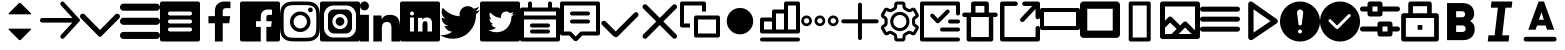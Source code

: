 SplineFontDB: 3.0
FontName: voice-icons
FullName: voice-icons
FamilyName: voice-icons
Weight: Book
Copyright: 
Version: 2.0
ItalicAngle: 0
UnderlinePosition: 0
UnderlineWidth: 0
Ascent: 960
Descent: 64
InvalidEm: 0
sfntRevision: 0x00010000
LayerCount: 2
Layer: 0 1 "Back" 1
Layer: 1 1 "Fore" 0
NeedsXUIDChange: 1
XUID: [1021 70 -1291200245 5390828]
UseXUID: 1
StyleMap: 0x0040
FSType: 0
OS2Version: 3
OS2_WeightWidthSlopeOnly: 0
OS2_UseTypoMetrics: 0
CreationTime: 1505900203
ModificationTime: 1512127748
PfmFamily: 81
TTFWeight: 400
TTFWidth: 5
LineGap: 0
VLineGap: 0
Panose: 0 0 0 0 0 0 0 0 0 0
OS2TypoAscent: 960
OS2TypoAOffset: 0
OS2TypoDescent: -64
OS2TypoDOffset: 0
OS2TypoLinegap: 64
OS2WinAscent: 960
OS2WinAOffset: 0
OS2WinDescent: 64
OS2WinDOffset: 0
HheadAscent: 960
HheadAOffset: 0
HheadDescent: -64
HheadDOffset: 0
OS2SubXSize: 665
OS2SubYSize: 716
OS2SubXOff: 0
OS2SubYOff: 143
OS2SupXSize: 665
OS2SupYSize: 716
OS2SupXOff: 0
OS2SupYOff: 491
OS2StrikeYSize: 51
OS2StrikeYPos: 265
OS2Vendor: 'PfEd'
OS2CodePages: 00000001.00000000
OS2UnicodeRanges: 00000001.20000000.00000000.00000000
MarkAttachClasses: 1
DEI: 91125
ShortTable: maxp 16
  1
  0
  64
  206
  12
  0
  0
  2
  0
  0
  0
  0
  0
  0
  0
  0
EndShort
LangName: 1033 "" "" "Regular" "" "" "Version 1.0" "" "" "" "" "Voice Icons"
GaspTable: 1 65535 15 1
Encoding: UnicodeBmp
UnicodeInterp: none
NameList: AGL For New Fonts
DisplaySize: -48
AntiAlias: 1
FitToEm: 0
WinInfo: 63536 38 16
BeginPrivate: 0
EndPrivate
Grid
512.111328125 1472 m 0
 512.111328125 -576 l 1024
  Named: "middle"
-1024 507.666666667 m 0
 2048 507.666666667 l 1024
EndSplineSet
TeXData: 1 0 0 524288 262144 174762 0 1048576 174762 783286 444596 497025 792723 393216 433062 380633 303038 157286 324010 404750 52429 2506097 1059062 262144
BeginChars: 65536 43

StartChar: .notdef
Encoding: 65533 65533 0
Width: 1024
Flags: W
LayerCount: 2
Fore
Validated: 1
EndChar

StartChar: glyph1
Encoding: 0 -1 1
AltUni2: 000000.ffffffff.0
Width: 0
Flags: W
LayerCount: 2
Fore
SplineSet
0 0 m 1,0,-1
 0 0 l 1,1,-1
 0 0 l 1,2,-1
 0 0 l 1,0,-1
EndSplineSet
Validated: 1
EndChar

StartChar: uni0001
Encoding: 1 1 2
Width: 0
Flags: W
LayerCount: 2
Fore
SplineSet
0 0 m 1,0,-1
 0 0 l 1,1,-1
 0 0 l 1,2,-1
 0 0 l 1,0,-1
EndSplineSet
Validated: 1
EndChar

StartChar: space
Encoding: 32 32 3
Width: 512
Flags: W
LayerCount: 2
Fore
SplineSet
0 0 m 1,0,-1
 0 0 l 1,1,-1
 0 0 l 1,2,-1
 0 0 l 1,0,-1
EndSplineSet
Validated: 1
EndChar

StartChar: uniF900
Encoding: 63744 63744 4
Width: 1024
Flags: W
LayerCount: 2
Fore
SplineSet
533.178710938 915.139648438 m 6,0,-1
 792.665039062 655.653320312 l 6,1,2
 803.008789062 645.309570312 803.008789062 645.309570312 792.665039062 634.965820312 c 4,3,4
 788.379882812 630.680664062 788.379882812 630.680664062 782.321289062 630.680664062 c 6,5,-1
 232.31640625 630.680664062 l 6,6,7
 226.256835938 630.680664062 226.256835938 630.680664062 221.97265625 634.965820312 c 132,-1,8
 217.6875 639.25 217.6875 639.25 217.6875 645.309570312 c 132,-1,9
 217.6875 651.368164062 217.6875 651.368164062 221.97265625 655.653320312 c 6,10,-1
 481.458984375 915.139648438 l 6,11,12
 492.170898438 925.8515625 492.170898438 925.8515625 507.318359375 925.8515625 c 132,-1,13
 522.466796875 925.8515625 522.466796875 925.8515625 533.178710938 915.139648438 c 6,0,-1
533.178710938 -19.4921875 m 6,14,15
 522.466796875 -30.2041015625 522.466796875 -30.2041015625 507.318359375 -30.2041015625 c 132,-1,16
 492.170898438 -30.2041015625 492.170898438 -30.2041015625 481.458984375 -19.4921875 c 6,17,-1
 221.97265625 239.994140625 l 6,18,19
 217.6875 244.279296875 217.6875 244.279296875 217.6875 250.337890625 c 132,-1,20
 217.6875 256.397460938 217.6875 256.397460938 221.97265625 260.681640625 c 132,-1,21
 226.256835938 264.966796875 226.256835938 264.966796875 232.31640625 264.966796875 c 6,22,-1
 782.321289062 264.966796875 l 6,23,24
 788.380859375 264.966796875 788.380859375 264.966796875 792.665039062 260.682617188 c 4,25,26
 803.009765625 250.337890625 803.009765625 250.337890625 792.665039062 239.994140625 c 6,27,-1
 533.178710938 -19.4921875 l 6,14,15
EndSplineSet
Validated: 1
EndChar

StartChar: uniF901
Encoding: 63745 63745 5
Width: 1024
Flags: W
LayerCount: 2
Fore
SplineSet
828.564453125 420.303710938 m 1,0,-1
 58.5986328125 420.303710938 l 2,1,2
 34.3262473776 420.303710938 34.3262473776 420.303710938 17.1631236888 437.466637054 c 128,-1,3
 0 454.62956317 0 454.62956317 0 478.901367188 c 128,-1,4
 0 503.173828125 0 503.173828125 17.1630859375 520.336914062 c 128,-1,5
 34.326171875 537.5 34.326171875 537.5 58.5986328125 537.5 c 2,6,-1
 832.654296875 537.5 l 1,7,-1
 536.962890625 860.184570312 l 2,8,9
 520.848876953 877.769287109 520.848876953 877.769287109 520.848876953 901.619995117 c 128,-1,10
 520.848876953 925.470703125 520.848876953 925.470703125 536.962890625 943.0546875 c 1,11,-1
 536.962890625 943.0546875 l 1,12,13
 538.486727336 944.718258272 538.486727336 944.718258272 540.138671875 946.231445312 c 0,14,15
 555.866056083 960.643213106 555.866056083 960.643213106 577.177612305 959.712646484 c 128,-1,16
 598.489168526 958.782079862 598.489168526 958.782079862 612.900390625 943.0546875 c 2,17,-1
 1015.04980469 504.193359375 l 2,18,19
 1024.01757812 494.406738281 1024.01757812 494.406738281 1024.01757812 481.1328125 c 128,-1,20
 1024.01757812 467.858886719 1024.01757812 467.858886719 1015.04980469 458.072265625 c 2,21,-1
 614.310546875 20.75 l 2,22,23
 612.795065497 19.0955507351 612.795065497 19.0955507351 611.134765625 17.5732421875 c 0,24,25
 595.407542382 3.16203115019 595.407542382 3.16203115019 574.095825195 4.09240722656 c 128,-1,26
 552.784108009 5.02278330294 552.784108009 5.02278330294 538.373046875 20.75 c 0,27,28
 522.259033203 38.3347167969 522.259033203 38.3347167969 522.259033203 62.1854248047 c 128,-1,29
 522.259033203 86.0361328125 522.259033203 86.0361328125 538.373046875 103.620117188 c 2,30,-1
 828.564453125 420.303710938 l 1,0,-1
EndSplineSet
Validated: 33
EndChar

StartChar: uniF902
Encoding: 63746 63746 6
Width: 1024
Flags: W
LayerCount: 2
Fore
SplineSet
906.04296875 629.104492188 m 5,0,1
 926.6484375 648.034179688 926.6484375 648.034179688 955.708984375 647.431640625 c 132,-1,2
 984.76953125 646.830078125 984.76953125 646.830078125 1003.18359375 626.169921875 c 4,3,4
 1024 607.364257812 1024 607.364257812 1024 578.458984375 c 132,-1,5
 1024 549.553710938 1024 549.553710938 1003.18359375 528.658203125 c 6,6,-1
 609.141601562 133.112304688 l 5,7,-1
 548.272460938 72.0107421875 l 6,8,9
 533.110351562 56.90625 533.110351562 56.90625 511.90234375 56.9462890625 c 132,-1,10
 490.694335938 56.986328125 490.694335938 56.986328125 475.727539062 72.0107421875 c 6,11,-1
 414.858398438 133.112304688 l 5,12,-1
 20.81640625 531.592773438 l 6,13,14
 0 550.3984375 0 550.3984375 0 579.303710938 c 132,-1,15
 0 608.208984375 0 608.208984375 20.81640625 629.104492188 c 4,16,17
 39.5498046875 650 39.5498046875 650 68.345703125 650 c 132,-1,18
 97.1416015625 650 97.1416015625 650 117.95703125 629.104492188 c 6,19,-1
 512 230.624023438 l 5,20,-1
 906.04296875 629.104492188 l 5,0,1
EndSplineSet
Validated: 33
EndChar

StartChar: uniF903
Encoding: 63747 63747 7
Width: 1024
Flags: W
LayerCount: 2
Fore
SplineSet
90.3525390625 182.176757812 m 6,0,-1
 933.647460938 182.176757812 l 6,1,2
 971.072265625 182.176757812 971.072265625 182.176757812 997.536132812 155.712890625 c 132,-1,3
 1024 129.249023438 1024 129.249023438 1024 91.8232421875 c 132,-1,4
 1024 54.3984375 1024 54.3984375 997.536132812 27.9345703125 c 132,-1,5
 971.072265625 1.470703125 971.072265625 1.470703125 933.647460938 1.470703125 c 6,6,-1
 90.3525390625 1.470703125 l 6,7,8
 52.927734375 1.470703125 52.927734375 1.470703125 26.4638671875 27.9345703125 c 132,-1,9
 0 54.3984375 0 54.3984375 0 91.8232421875 c 132,-1,10
 0 129.249023438 0 129.249023438 26.4638671875 155.712890625 c 132,-1,11
 52.927734375 182.176757812 52.927734375 182.176757812 90.3525390625 182.176757812 c 6,0,-1
90.3525390625 543.587890625 m 6,12,-1
 933.647460938 543.587890625 l 6,13,14
 971.072265625 543.587890625 971.072265625 543.587890625 997.536132812 517.124023438 c 132,-1,15
 1024 490.66015625 1024 490.66015625 1024 453.235351562 c 132,-1,16
 1024 415.810546875 1024 415.810546875 997.536132812 389.346679688 c 132,-1,17
 971.072265625 362.8828125 971.072265625 362.8828125 933.647460938 362.8828125 c 6,18,-1
 90.3525390625 362.8828125 l 6,19,20
 52.927734375 362.8828125 52.927734375 362.8828125 26.4638671875 389.346679688 c 132,-1,21
 0 415.810546875 0 415.810546875 0 453.235351562 c 132,-1,22
 0 490.66015625 0 490.66015625 26.4638671875 517.124023438 c 132,-1,23
 52.927734375 543.587890625 52.927734375 543.587890625 90.3525390625 543.587890625 c 6,12,-1
90.3525390625 905 m 6,24,-1
 933.647460938 905 l 6,25,26
 971.072265625 905 971.072265625 905 997.536132812 878.536132812 c 132,-1,27
 1024 852.072265625 1024 852.072265625 1024 814.647460938 c 132,-1,28
 1024 777.221679688 1024 777.221679688 997.536132812 750.7578125 c 132,-1,29
 971.073242188 724.293945312 971.073242188 724.293945312 933.647460938 724.293945312 c 6,30,-1
 90.3525390625 724.293945312 l 6,31,32
 52.9267578125 724.293945312 52.9267578125 724.293945312 26.4638671875 750.7578125 c 132,-1,33
 0 777.221679688 0 777.221679688 0 814.647460938 c 5,34,-1
 0 814.647460938 l 5,35,36
 0 852.072265625 0 852.072265625 26.4638671875 878.536132812 c 132,-1,37
 52.927734375 905 52.927734375 905 90.3525390625 905 c 6,24,-1
EndSplineSet
EndChar

StartChar: uniF904
Encoding: 63748 63748 8
Width: 1024
Flags: W
LayerCount: 2
Fore
SplineSet
51.2001953125 960 m 2,0,-1
 972.799804688 960 l 2,1,2
 994.0078125 960 994.0078125 960 1009.00390625 945.00390625 c 128,-1,3
 1024 930.0078125 1024 930.0078125 1024 908.799804688 c 2,4,-1
 1024 -12.7998046875 l 2,5,6
 1024 -34.0078125 1024 -34.0078125 1009.00390625 -49.00390625 c 128,-1,7
 994.0078125 -64 994.0078125 -64 972.799804688 -64 c 2,8,-1
 51.2001953125 -64 l 2,9,10
 29.9921875 -64 29.9921875 -64 14.99609375 -49.00390625 c 128,-1,11
 0 -34.0078125 0 -34.0078125 0 -12.7998046875 c 2,12,-1
 0 908.799804688 l 2,13,14
 0 930.0078125 0 930.0078125 14.99609375 945.00390625 c 128,-1,15
 29.9921875 960 29.9921875 960 51.2001953125 960 c 2,0,-1
256 294.400390625 m 2,16,17
 234.792160824 294.400390625 234.792160824 294.400390625 219.795982756 279.404014984 c 128,-1,18
 204.799804688 264.407639342 204.799804688 264.407639342 204.799804688 243.200195312 c 128,-1,19
 204.799804688 221.9921875 204.799804688 221.9921875 219.795898438 206.99609375 c 128,-1,20
 234.791992188 192 234.791992188 192 256 192 c 2,21,-1
 768 192 l 2,22,23
 789.208007812 192 789.208007812 192 804.204101562 206.99609375 c 128,-1,24
 819.200195312 221.9921875 819.200195312 221.9921875 819.200195312 243.200195312 c 128,-1,25
 819.200195312 264.407639342 819.200195312 264.407639342 804.204017244 279.404014984 c 128,-1,26
 789.207839176 294.400390625 789.207839176 294.400390625 768 294.400390625 c 2,27,-1
 256 294.400390625 l 2,16,17
256 499.200195312 m 2,28,29
 234.791992188 499.200195312 234.791992188 499.200195312 219.795898438 484.204101562 c 128,-1,30
 204.799804688 469.208007812 204.799804688 469.208007812 204.799804688 448 c 128,-1,31
 204.799804688 426.791992188 204.799804688 426.791992188 219.795898438 411.795898438 c 128,-1,32
 234.791992188 396.799804688 234.791992188 396.799804688 256 396.799804688 c 2,33,-1
 768 396.799804688 l 2,34,35
 789.208007812 396.799804688 789.208007812 396.799804688 804.204101562 411.795898438 c 128,-1,36
 819.200195312 426.791992188 819.200195312 426.791992188 819.200195312 448 c 128,-1,37
 819.200195312 469.208007812 819.200195312 469.208007812 804.204101562 484.204101562 c 128,-1,38
 789.208007812 499.200195312 789.208007812 499.200195312 768 499.200195312 c 2,39,-1
 256 499.200195312 l 2,28,29
256 704 m 2,40,41
 234.791992188 704 234.791992188 704 219.795898438 689.00390625 c 128,-1,42
 204.799804688 674.0078125 204.799804688 674.0078125 204.799804688 652.799804688 c 128,-1,43
 204.799804688 631.592360658 204.799804688 631.592360658 219.795982756 616.595985016 c 128,-1,44
 234.792160824 601.599609375 234.792160824 601.599609375 256 601.599609375 c 2,45,-1
 768 601.599609375 l 2,46,47
 781.908539146 601.599609375 781.908539146 601.599609375 793.702964865 608.451248517 c 128,-1,48
 805.497390583 615.302887658 805.497390583 615.302887658 812.348792948 627.097254088 c 128,-1,49
 819.200195312 638.891620517 819.200195312 638.891620517 819.200195312 652.799804688 c 0,50,51
 819.200195312 674.0078125 819.200195312 674.0078125 804.204101562 689.00390625 c 128,-1,52
 789.208007812 704 789.208007812 704 768 704 c 2,53,-1
 256 704 l 2,40,41
EndSplineSet
EndChar

StartChar: uniF905
Encoding: 63749 63749 9
Width: 1024
Flags: W
LayerCount: 2
Fore
SplineSet
581.5625 -64 m 5,0,-1
 382.473632812 -64 l 5,1,-1
 382.473632812 403.091796875 l 5,2,-1
 216 403.091796875 l 5,3,-1
 216 585.12890625 l 5,4,-1
 382.473632812 585.12890625 l 5,5,-1
 382.473632812 719.375 l 6,6,7
 382.473632812 833.916015625 382.473632812 833.916015625 450.024414062 896.958007812 c 132,-1,8
 517.575195312 960 517.575195312 960 630.435546875 960 c 4,9,10
 721.983398438 960 721.983398438 960 779.200195312 952.828125 c 5,11,-1
 779.200195312 790.015625 l 5,12,-1
 677.107421875 789.974609375 l 6,13,14
 647.926757812 789.974609375 647.926757812 789.974609375 628.547851562 783.818359375 c 132,-1,15
 609.169921875 777.662109375 609.169921875 777.662109375 599.177734375 765.147460938 c 132,-1,16
 589.185546875 752.6328125 589.185546875 752.6328125 585.374023438 737.712890625 c 132,-1,17
 581.5625 722.79296875 581.5625 722.79296875 581.5625 701.3515625 c 6,18,-1
 581.5625 585.12890625 l 5,19,-1
 772.475585938 585.12890625 l 5,20,-1
 747.615234375 403.091796875 l 5,21,-1
 581.5625 403.091796875 l 5,22,-1
 581.5625 -64 l 5,0,-1
EndSplineSet
Validated: 1
EndChar

StartChar: uniF906
Encoding: 63750 63750 10
Width: 1024
Flags: W
LayerCount: 2
Fore
SplineSet
51.2001953125 960 m 2,0,-1
 972.799804688 960 l 2,1,2
 994.0078125 960 994.0078125 960 1009.00390625 945.00390625 c 128,-1,3
 1024 930.0078125 1024 930.0078125 1024 908.799804688 c 2,4,-1
 1024 -12.7998046875 l 2,5,6
 1024 -34.0078125 1024 -34.0078125 1009.00390625 -49.00390625 c 128,-1,7
 994.0078125 -64 994.0078125 -64 972.799804688 -64 c 2,8,-1
 51.2001953125 -64 l 2,9,10
 29.9921875 -64 29.9921875 -64 14.99609375 -49.00390625 c 128,-1,11
 0 -34.0078125 0 -34.0078125 0 -12.7998046875 c 2,12,-1
 0 908.799804688 l 2,13,14
 0 930.0078125 0 930.0078125 14.99609375 945.00390625 c 128,-1,15
 29.9921875 960 29.9921875 960 51.2001953125 960 c 2,0,-1
675.462890625 -64 m 1,16,-1
 675.462890625 309.673828125 l 1,17,-1
 796.229492188 309.673828125 l 1,18,-1
 814.309570312 455.302734375 l 1,19,-1
 675.462890625 455.302734375 l 1,20,-1
 675.462890625 548.28125 l 2,21,22
 675.462890625 583.610978508 675.462890625 583.610978508 689.878284382 601.395333004 c 128,-1,23
 704.29367814 619.1796875 704.29367814 619.1796875 744.951171875 619.1796875 c 2,24,-1
 819.200195312 619.212890625 l 1,25,-1
 819.200195312 749.461914062 l 1,26,27
 777.592911254 755.200195312 777.592911254 755.200195312 711.0078125 755.200195312 c 0,28,29
 628.927481991 755.200195312 628.927481991 755.200195312 579.799678496 704.766791384 c 128,-1,30
 530.671875 654.333387455 530.671875 654.333387455 530.671875 562.700195312 c 2,31,-1
 530.671875 455.302734375 l 1,32,-1
 409.599609375 455.302734375 l 1,33,-1
 409.599609375 309.673828125 l 1,34,-1
 530.671875 309.673828125 l 1,35,-1
 530.671875 -64 l 1,36,-1
 675.462890625 -64 l 1,16,-1
EndSplineSet
Validated: 5
EndChar

StartChar: uniF907
Encoding: 63751 63751 11
Width: 1024
Flags: W
LayerCount: 2
Fore
SplineSet
511.19140625 960 m 128,-1,1
 654.629975454 960 654.629975454 960 721.956054688 956.923828125 c 0,2,3
 793.282808576 953.665817309 793.282808576 953.665817309 846.041015625 933.163085938 c 0,4,5
 897.694278635 913.090877615 897.694278635 913.090877615 936.583984375 874.201171875 c 128,-1,6
 975.471914633 835.311905262 975.471914633 835.311905262 995.544921875 783.657226562 c 0,7,8
 1016.05325801 730.900228978 1016.05325801 730.900228978 1019.30761719 659.569335938 c 0,9,10
 1022.38183594 592.2596178 1022.38183594 592.2596178 1022.38183594 448.80859375 c 128,-1,11
 1022.38183594 305.35366345 1022.38183594 305.35366345 1019.30761719 238.043945312 c 0,12,13
 1016.05325801 166.713052272 1016.05325801 166.713052272 995.544921875 113.956054688 c 0,14,15
 975.471914633 62.3013759876 975.471914633 62.3013759876 936.583984375 23.412109375 c 128,-1,16
 897.694278635 -15.4775963654 897.694278635 -15.4775963654 846.041015625 -35.5498046875 c 0,17,18
 793.282808576 -56.0525360588 793.282808576 -56.0525360588 721.956054688 -59.310546875 c 0,19,20
 654.524241525 -62.38671875 654.524241525 -62.38671875 511.19140625 -62.38671875 c 128,-1,21
 367.859316337 -62.38671875 367.859316337 -62.38671875 300.428710938 -59.310546875 c 0,22,23
 229.097600211 -56.0524540019 229.097600211 -56.0524540019 176.342773438 -35.5498046875 c 0,24,25
 124.687913184 -15.4769756843 124.687913184 -15.4769756843 85.798828125 23.412109375 c 128,-1,26
 46.9108899479 62.3000475521 46.9108899479 62.3000475521 26.8388671875 113.956054688 c 0,27,28
 6.32784091444 166.715896545 6.32784091444 166.715896545 3.076171875 238.043945312 c 0,29,30
 0 305.42285003 0 305.42285003 0 448.80859375 c 128,-1,31
 0 592.19043122 0 592.19043122 3.076171875 659.569335938 c 0,32,33
 6.32784091444 730.897384705 6.32784091444 730.897384705 26.8388671875 783.657226562 c 0,34,35
 46.9108899479 835.313233698 46.9108899479 835.313233698 85.798828125 874.201171875 c 128,-1,36
 124.687913184 913.090256934 124.687913184 913.090256934 176.342773438 933.163085938 c 0,37,38
 229.097600211 953.665735252 229.097600211 953.665735252 300.428710938 956.923828125 c 0,39,0
 367.753584302 960 367.753584302 960 511.19140625 960 c 128,-1,1
511.19140625 867.893554688 m 128,-1,41
 369.926205319 867.893554688 369.926205319 867.893554688 304.625 864.916015625 c 0,42,43
 248.41266945 862.350645808 248.41266945 862.350645808 209.705078125 847.3125 c 0,44,45
 176.109452665 834.25593704 176.109452665 834.25593704 150.926757812 809.073242188 c 128,-1,46
 125.745135916 783.884745326 125.745135916 783.884745326 112.689453125 750.294921875 c 0,47,48
 97.6521494634 711.600297707 97.6521494634 711.600297707 95.083984375 655.375 c 0,49,50
 92.1064453125 590.021865293 92.1064453125 590.021865293 92.1064453125 448.80859375 c 128,-1,51
 92.1064453125 307.590379209 92.1064453125 307.590379209 95.083984375 242.243164062 c 0,52,53
 97.65211707 186.013066899 97.65211707 186.013066899 112.689453125 147.318359375 c 0,54,55
 125.746884553 113.726786809 125.746884553 113.726786809 150.926757812 88.5400390625 c 128,-1,56
 176.110755784 63.3560410914 176.110755784 63.3560410914 209.705078125 50.302734375 c 0,57,58
 248.40794944 35.2622257503 248.40794944 35.2622257503 304.625 32.7021484375 c 0,59,60
 369.850230472 29.7216796875 369.850230472 29.7216796875 511.19140625 29.7216796875 c 128,-1,61
 652.532787253 29.7216796875 652.532787253 29.7216796875 717.756835938 32.7021484375 c 0,62,63
 773.972177218 35.2619974291 773.972177218 35.2619974291 812.677734375 50.302734375 c 0,64,65
 846.275457873 63.3562941593 846.275457873 63.3562941593 871.455078125 88.5400390625 c 128,-1,66
 896.643996552 113.724833117 896.643996552 113.724833117 909.6953125 147.318359375 c 0,67,68
 924.73266339 186.029306643 924.73266339 186.029306643 927.297851562 242.243164062 c 0,69,70
 930.278320312 307.602700465 930.278320312 307.602700465 930.278320312 448.80859375 c 128,-1,71
 930.278320312 590.009542921 930.278320312 590.009542921 927.297851562 655.375 c 0,72,73
 924.732631109 711.58405771 924.732631109 711.58405771 909.6953125 750.294921875 c 0,74,75
 896.645743301 783.886701671 896.645743301 783.886701671 871.455078125 809.073242188 c 128,-1,76
 846.276760662 834.255684088 846.276760662 834.255684088 812.677734375 847.3125 c 0,77,78
 773.967455336 862.350874694 773.967455336 862.350874694 717.756835938 864.916015625 c 0,79,40
 652.455630618 867.893554688 652.455630618 867.893554688 511.19140625 867.893554688 c 128,-1,41
518.502929688 271.098632812 m 128,-1,81
 589.084960938 271.098632812 589.084960938 271.098632812 638.993164062 321.006835938 c 128,-1,82
 688.901367188 370.915039062 688.901367188 370.915039062 688.901367188 441.497070312 c 128,-1,83
 688.901367188 512.077787722 688.901367188 512.077787722 638.99308856 561.985671205 c 128,-1,84
 589.084809933 611.893554688 589.084809933 611.893554688 518.502929688 611.893554688 c 0,85,86
 472.214791325 611.893554688 472.214791325 611.893554688 432.961900956 589.091591554 c 128,-1,87
 393.709010587 566.28962842 393.709010587 566.28962842 370.906263106 527.037314696 c 128,-1,88
 348.103515625 487.785000973 348.103515625 487.785000973 348.103515625 441.497070312 c 0,89,90
 348.103515625 370.915469472 348.103515625 370.915469472 398.012724245 321.007051142 c 128,-1,80
 447.921932865 271.098632812 447.921932865 271.098632812 518.502929688 271.098632812 c 128,-1,81
518.502929688 704 m 128,-1,92
 627.234188732 704 627.234188732 704 704.119535772 627.113862668 c 128,-1,93
 781.004882812 550.227725335 781.004882812 550.227725335 781.004882812 441.497070312 c 128,-1,94
 781.004882812 332.762939453 781.004882812 332.762939453 704.119995117 255.878051758 c 128,-1,95
 627.235107422 178.993164062 627.235107422 178.993164062 518.502929688 178.993164062 c 128,-1,96
 409.770658814 178.993164062 409.770658814 178.993164062 332.885329407 255.878098326 c 128,-1,97
 256 332.763032589 256 332.763032589 256 441.497070312 c 128,-1,98
 256 550.227632198 256 550.227632198 332.885788755 627.113816099 c 128,-1,91
 409.771577509 704 409.771577509 704 518.502929688 704 c 128,-1,92
839.487304688 745.056640625 m 128,-1,100
 839.487304688 719.648419862 839.487304688 719.648419862 821.520132791 701.680655243 c 128,-1,101
 803.552960894 683.712890625 803.552960894 683.712890625 778.143554688 683.712890625 c 128,-1,102
 752.735839844 683.712890625 752.735839844 683.712890625 734.767822266 701.680908203 c 128,-1,103
 716.799804688 719.648925781 716.799804688 719.648925781 716.799804688 745.056640625 c 128,-1,104
 716.799804688 770.465483044 716.799804688 770.465483044 734.767653628 788.432936834 c 128,-1,105
 752.735502568 806.400390625 752.735502568 806.400390625 778.143554688 806.400390625 c 128,-1,106
 803.553298159 806.400390625 803.553298159 806.400390625 821.520301423 788.433189789 c 128,-1,99
 839.487304688 770.465988952 839.487304688 770.465988952 839.487304688 745.056640625 c 128,-1,100
EndSplineSet
Validated: 1
EndChar

StartChar: uniF908
Encoding: 63752 63752 12
Width: 1024
Flags: W
LayerCount: 2
Fore
SplineSet
51.2001953125 960 m 2,0,-1
 972.799804688 960 l 2,1,2
 994.0078125 960 994.0078125 960 1009.00390625 945.00390625 c 128,-1,3
 1024 930.0078125 1024 930.0078125 1024 908.799804688 c 2,4,-1
 1024 -12.7998046875 l 2,5,6
 1024 -34.0078125 1024 -34.0078125 1009.00390625 -49.00390625 c 128,-1,7
 994.0078125 -64 994.0078125 -64 972.799804688 -64 c 2,8,-1
 51.2001953125 -64 l 2,9,10
 29.9921875 -64 29.9921875 -64 14.99609375 -49.00390625 c 128,-1,11
 0 -34.0078125 0 -34.0078125 0 -12.7998046875 c 2,12,-1
 0 908.799804688 l 2,13,14
 0 930.0078125 0 930.0078125 14.99609375 945.00390625 c 128,-1,15
 29.9921875 960 29.9921875 960 51.2001953125 960 c 2,0,-1
358.400390625 755.200195312 m 2,16,-1
 665.599609375 755.200195312 l 2,17,18
 729.222900391 755.200195312 729.222900391 755.200195312 774.211547852 710.211547852 c 128,-1,19
 819.200195312 665.222900391 819.200195312 665.222900391 819.200195312 601.599609375 c 2,20,-1
 819.200195312 294.400390625 l 2,21,22
 819.200195312 230.777099609 819.200195312 230.777099609 774.211547852 185.788452148 c 128,-1,23
 729.222900391 140.799804688 729.222900391 140.799804688 665.599609375 140.799804688 c 2,24,-1
 358.400390625 140.799804688 l 2,25,26
 294.777099609 140.799804688 294.777099609 140.799804688 249.788452148 185.788452148 c 128,-1,27
 204.799804688 230.777099609 204.799804688 230.777099609 204.799804688 294.400390625 c 2,28,-1
 204.799804688 601.599609375 l 2,29,30
 204.799804688 665.222900391 204.799804688 665.222900391 249.788452148 710.211547852 c 128,-1,31
 294.777099609 755.200195312 294.777099609 755.200195312 358.400390625 755.200195312 c 2,16,-1
348.16015625 857.599609375 m 2,32,33
 246.363037109 857.599609375 246.363037109 857.599609375 174.381713867 785.618286133 c 128,-1,34
 102.400390625 713.636962891 102.400390625 713.636962891 102.400390625 611.83984375 c 2,35,-1
 102.400390625 284.16015625 l 2,36,37
 102.400390625 182.363037109 102.400390625 182.363037109 174.381713867 110.381713867 c 128,-1,38
 246.363037109 38.400390625 246.363037109 38.400390625 348.16015625 38.400390625 c 2,39,-1
 675.83984375 38.400390625 l 2,40,41
 777.636962891 38.400390625 777.636962891 38.400390625 849.618286133 110.381713867 c 128,-1,42
 921.599609375 182.363037109 921.599609375 182.363037109 921.599609375 284.16015625 c 2,43,-1
 921.599609375 611.83984375 l 2,44,45
 921.599609375 713.636962891 921.599609375 713.636962891 849.618286133 785.618286133 c 128,-1,46
 777.636962891 857.599609375 777.636962891 857.599609375 675.83984375 857.599609375 c 2,47,-1
 348.16015625 857.599609375 l 2,32,33
512 253.120117188 m 128,-1,49
 592.721679688 253.120117188 592.721679688 253.120117188 649.80078125 310.19921875 c 128,-1,50
 706.879882812 367.278320312 706.879882812 367.278320312 706.879882812 448 c 128,-1,51
 706.879882812 528.721679688 706.879882812 528.721679688 649.80078125 585.80078125 c 128,-1,52
 592.721679688 642.879882812 592.721679688 642.879882812 512 642.879882812 c 128,-1,53
 431.278320312 642.879882812 431.278320312 642.879882812 374.19921875 585.80078125 c 128,-1,54
 317.120117188 528.721679688 317.120117188 528.721679688 317.120117188 448 c 128,-1,55
 317.120117188 367.278320312 317.120117188 367.278320312 374.19921875 310.19921875 c 128,-1,48
 431.278320312 253.120117188 431.278320312 253.120117188 512 253.120117188 c 128,-1,49
512 336.639648438 m 128,-1,57
 465.873535156 336.639648438 465.873535156 336.639648438 433.256591797 369.256591797 c 128,-1,58
 400.639648438 401.873535156 400.639648438 401.873535156 400.639648438 448 c 128,-1,59
 400.639648438 494.126464844 400.639648438 494.126464844 433.256591797 526.743408203 c 128,-1,60
 465.873535156 559.360351562 465.873535156 559.360351562 512 559.360351562 c 128,-1,61
 558.126464844 559.360351562 558.126464844 559.360351562 590.743408203 526.743408203 c 128,-1,62
 623.360351562 494.126464844 623.360351562 494.126464844 623.360351562 448 c 128,-1,63
 623.360351562 401.873535156 623.360351562 401.873535156 590.743408203 369.256591797 c 128,-1,56
 558.126464844 336.639648438 558.126464844 336.639648438 512 336.639648438 c 128,-1,57
EndSplineSet
Validated: 1
EndChar

StartChar: uniF909
Encoding: 63753 63753 13
Width: 1024
Flags: W
LayerCount: 2
Fore
SplineSet
1024 -64 m 1,0,-1
 805.190429688 -64 l 1,1,-1
 805.190429688 259.961914062 l 2,2,3
 805.190429688 281.598734215 805.190429688 281.598734215 804.831422966 294.484193405 c 128,-1,4
 804.472416244 307.369652595 804.472416244 307.369652595 802.241597146 328.362417952 c 128,-1,5
 800.010778048 349.355183308 800.010778048 349.355183308 795.836069467 362.331439669 c 128,-1,6
 791.661360887 375.30769603 791.661360887 375.30769603 783.322034008 390.99810035 c 128,-1,7
 774.98270713 406.688504669 774.98270713 406.688504669 763.161802886 415.50578597 c 128,-1,8
 751.340898641 424.323067272 751.340898641 424.323067272 733.062570178 430.461338323 c 128,-1,9
 714.784241715 436.599609375 714.784241715 436.599609375 691.439453125 436.599609375 c 0,10,11
 658.423466303 436.599609375 658.423466303 436.599609375 634.146782897 426.82288404 c 128,-1,12
 609.870099492 417.046158706 609.870099492 417.046158706 595.906873353 401.717444085 c 128,-1,13
 581.943647214 386.388729463 581.943647214 386.388729463 573.657032897 362.939743415 c 128,-1,14
 565.370418581 339.490757368 565.370418581 339.490757368 562.756498353 316.988287835 c 128,-1,15
 560.142578125 294.485818302 560.142578125 294.485818302 560.142578125 265.51953125 c 2,16,-1
 560.142578125 -64 l 1,17,-1
 341.333007812 -64 l 1,18,-1
 341.333007812 602.173828125 l 1,19,-1
 551.315429688 602.173828125 l 1,20,-1
 551.315429688 511.076171875 l 1,21,-1
 554.293945312 511.076171875 l 1,22,23
 579.013546215 555.368552347 579.013546215 555.368552347 633.172029918 587.017772267 c 128,-1,24
 687.330513622 618.666992188 687.330513622 618.666992188 761.43359375 618.666992188 c 0,25,26
 826.204874151 618.666992188 826.204874151 618.666992188 873.709359269 602.382888536 c 128,-1,27
 921.213844387 586.098784885 921.213844387 586.098784885 949.756421981 559.147072401 c 128,-1,28
 978.298999575 532.195359918 978.298999575 532.195359918 995.266859269 490.047029161 c 128,-1,29
 1012.23471896 447.898698404 1012.23471896 447.898698404 1018.11735948 403.760509901 c 128,-1,30
 1024 359.622321398 1024 359.622321398 1024 301.375 c 2,31,-1
 1024 -64 l 1,0,-1
113.765625 732.444335938 m 0,32,33
 82.834988526 732.444335938 82.834988526 732.444335938 56.6247627565 747.678690881 c 128,-1,34
 30.414536987 762.913045825 30.414536987 762.913045825 15.2072684935 789.110046098 c 128,-1,35
 0 815.30704637 0 815.30704637 0 846.185546875 c 0,36,37
 0 893.328298767 0 893.328298767 33.3030576283 926.664149383 c 128,-1,38
 66.6061152565 960 66.6061152565 960 113.765625 960 c 128,-1,39
 160.856986294 960 160.856986294 960 194.206325178 926.652439673 c 128,-1,40
 227.555664062 893.304879347 227.555664062 893.304879347 227.555664062 846.185546875 c 128,-1,41
 227.555664062 799.116042161 227.555664062 799.116042161 194.203407262 765.780189049 c 128,-1,42
 160.851150461 732.444335938 160.851150461 732.444335938 113.765625 732.444335938 c 0,32,33
0 -64 m 1,43,-1
 0 618.666992188 l 1,44,-1
 227.555664062 618.666992188 l 1,45,-1
 227.555664062 -64 l 1,46,-1
 0 -64 l 1,43,-1
EndSplineSet
Validated: 1
EndChar

StartChar: uniF90A
Encoding: 63754 63754 14
Width: 1024
Flags: W
LayerCount: 2
Fore
SplineSet
51.2001953125 960 m 2,0,-1
 972.799804688 960 l 2,1,2
 994.0078125 960 994.0078125 960 1009.00390625 945.00390625 c 128,-1,3
 1024 930.0078125 1024 930.0078125 1024 908.799804688 c 2,4,-1
 1024 -12.7998046875 l 2,5,6
 1024 -34.0078125 1024 -34.0078125 1009.00390625 -49.00390625 c 128,-1,7
 994.0078125 -64 994.0078125 -64 972.799804688 -64 c 2,8,-1
 51.2001953125 -64 l 2,9,10
 29.9921875 -64 29.9921875 -64 14.99609375 -49.00390625 c 128,-1,11
 0 -34.0078125 0 -34.0078125 0 -12.7998046875 c 2,12,-1
 0 908.799804688 l 2,13,14
 0 930.0078125 0 930.0078125 14.99609375 945.00390625 c 128,-1,15
 29.9921875 960 29.9921875 960 51.2001953125 960 c 2,0,-1
819.200195312 192 m 1,16,-1
 819.200195312 383.821289062 l 2,17,18
 819.200195312 422.529860855 819.200195312 422.529860855 813.783347249 450.144421796 c 128,-1,19
 808.366499186 477.758982737 808.366499186 477.758982737 794.156350017 501.860461016 c 128,-1,20
 779.946200848 525.961939295 779.946200848 525.961939295 751.741355062 538.18116496 c 128,-1,21
 723.536509275 550.400390625 723.536509275 550.400390625 681.352539062 550.400390625 c 0,22,23
 642.448445804 550.400390625 642.448445804 550.400390625 614.015547829 533.7845658 c 128,-1,24
 585.582649854 517.168740975 585.582649854 517.168740975 572.604492188 493.915039062 c 1,25,-1
 571.040039062 493.915039062 l 1,26,-1
 571.040039062 541.741210938 l 1,27,-1
 460.799804688 541.741210938 l 1,28,-1
 460.799804688 192 l 1,29,-1
 575.674804688 192 l 1,30,-1
 575.674804688 364.998046875 l 2,31,32
 575.674804688 384.347618901 575.674804688 384.347618901 578.195666105 398.644499594 c 128,-1,33
 580.716527522 412.941380287 580.716527522 412.941380287 587.552899569 426.631577677 c 128,-1,34
 594.389271617 440.321775067 594.389271617 440.321775067 608.765429288 447.568114096 c 128,-1,35
 623.14158696 454.814453125 623.14158696 454.814453125 644.60546875 454.814453125 c 0,36,37
 661.53867283 454.814453125 661.53867283 454.814453125 673.396075315 448.59241701 c 128,-1,38
 685.253477799 442.370380895 685.253477799 442.370380895 691.169541873 434.32673924 c 128,-1,39
 697.085605946 426.283097585 697.085605946 426.283097585 700.222137815 411.774901385 c 128,-1,40
 703.358669683 397.266705185 703.358669683 397.266705185 703.841932498 387.77352049 c 128,-1,41
 704.325195312 378.280335795 704.325195312 378.280335795 704.325195312 362.080078125 c 2,42,-1
 704.325195312 192 l 1,43,-1
 819.200195312 192 l 1,16,-1
307.194335938 601.599609375 m 0,44,45
 328.382795411 601.599609375 328.382795411 601.599609375 343.391593018 616.600699217 c 128,-1,46
 358.400390625 631.601789059 358.400390625 631.601789059 358.400390625 652.783203125 c 128,-1,47
 358.400390625 673.986950121 358.400390625 673.986950121 343.392877595 688.99347506 c 128,-1,48
 328.385364565 704 328.385364565 704 307.194335938 704 c 128,-1,49
 285.972287478 704 285.972287478 704 270.986143739 688.998842658 c 128,-1,50
 256 673.997685316 256 673.997685316 256 652.783203125 c 0,51,52
 256 638.887654671 256 638.887654671 262.843119563 627.099029553 c 128,-1,53
 269.686239125 615.310404435 269.686239125 615.310404435 281.480773667 608.455006905 c 128,-1,54
 293.275308208 601.599609375 293.275308208 601.599609375 307.194335938 601.599609375 c 0,44,45
256 192 m 1,55,-1
 358.400390625 192 l 1,56,-1
 358.400390625 550.400390625 l 1,57,-1
 256 550.400390625 l 1,58,-1
 256 192 l 1,55,-1
EndSplineSet
Validated: 1
EndChar

StartChar: uniF90B
Encoding: 63755 63755 15
Width: 1024
Flags: W
LayerCount: 2
Fore
SplineSet
920.797851562 605.717773438 m 4,0,1
 920.797851562 521.467773438 920.797851562 521.467773438 896.228515625 437.002929688 c 132,-1,2
 871.66015625 352.538085938 871.66015625 352.538085938 821.16796875 275.317382812 c 132,-1,3
 770.67578125 198.095703125 770.67578125 198.095703125 700.877929688 138.501953125 c 132,-1,4
 631.080078125 78.9091796875 631.080078125 78.9091796875 533.076171875 43.486328125 c 132,-1,5
 435.073242188 8.0634765625 435.073242188 8.0634765625 323.02734375 8.111328125 c 4,6,7
 148.159179688 7.8798828125 148.159179688 7.8798828125 1 102.319335938 c 5,8,9
 25.9111328125 99.337890625 25.9111328125 99.337890625 51.01171875 99.2880859375 c 4,10,11
 197.079101562 99.1435546875 197.079101562 99.1435546875 311.927734375 189.400390625 c 5,12,13
 244.515625 190.666015625 244.515625 190.666015625 190.401367188 230.889648438 c 132,-1,14
 136.288085938 271.11328125 136.288085938 271.11328125 115.647460938 335.299804688 c 5,15,16
 163.497070312 326.084960938 163.497070312 326.084960938 210.510742188 338.904296875 c 5,17,18
 136.991210938 353.7578125 136.991210938 353.7578125 89.486328125 411.801757812 c 132,-1,19
 41.9814453125 469.846679688 41.9814453125 469.846679688 41.9599609375 544.8515625 c 6,20,-1
 41.9599609375 547.513671875 l 5,21,22
 86.427734375 522.7265625 86.427734375 522.7265625 137.314453125 521.217773438 c 5,23,24
 68.072265625 567.454101562 68.072265625 567.454101562 49.259765625 648.564453125 c 132,-1,25
 30.4482421875 729.674804688 30.4482421875 729.674804688 72.2705078125 801.670898438 c 5,26,27
 152.280273438 703.234375 152.280273438 703.234375 265.422851562 645.876953125 c 132,-1,28
 378.565429688 588.51953125 378.565429688 588.51953125 505.258789062 582.166015625 c 5,29,30
 497.15234375 619.3671875 497.15234375 619.3671875 501.36328125 655.233398438 c 132,-1,31
 505.575195312 691.098632812 505.575195312 691.098632812 522.266601562 724.265625 c 132,-1,32
 538.95703125 757.432617188 538.95703125 757.432617188 566.03515625 782.8984375 c 4,33,34
 629.490234375 842.572265625 629.490234375 842.572265625 716.553710938 839.900390625 c 132,-1,35
 803.6171875 837.228515625 803.6171875 837.228515625 863.290039062 773.776367188 c 5,36,37
 934.395507812 787.797851562 934.395507812 787.797851562 996.696289062 824.771484375 c 5,38,39
 972.3671875 749.298828125 972.3671875 749.298828125 904.33203125 708.568359375 c 5,40,41
 967.168945312 715.997070312 967.168945312 715.997070312 1025 741.623046875 c 5,42,43
 982.361328125 677.850585938 982.361328125 677.850585938 920.18359375 632.874023438 c 5,44,45
 920.797851562 623.86328125 920.797851562 623.86328125 920.797851562 605.717773438 c 4,0,1
EndSplineSet
Validated: 33
EndChar

StartChar: uniF90C
Encoding: 63756 63756 16
Width: 1024
Flags: W
LayerCount: 2
Fore
SplineSet
51.2001953125 960 m 2,0,-1
 972.799804688 960 l 2,1,2
 994.0078125 960 994.0078125 960 1009.00390625 945.00390625 c 128,-1,3
 1024 930.0078125 1024 930.0078125 1024 908.799804688 c 2,4,-1
 1024 -12.7998046875 l 2,5,6
 1024 -34.0078125 1024 -34.0078125 1009.00390625 -49.00390625 c 128,-1,7
 994.0078125 -64 994.0078125 -64 972.799804688 -64 c 2,8,-1
 51.2001953125 -64 l 2,9,10
 29.9921875 -64 29.9921875 -64 14.99609375 -49.00390625 c 128,-1,11
 0 -34.0078125 0 -34.0078125 0 -12.7998046875 c 2,12,-1
 0 908.799804688 l 2,13,14
 0 930.0078125 0 930.0078125 14.99609375 945.00390625 c 128,-1,15
 29.9921875 960 29.9921875 960 51.2001953125 960 c 2,0,-1
803.872070312 554.421875 m 0,16,17
 803.872070312 566.006835938 803.872070312 566.006835938 803.479492188 571.759765625 c 1,18,19
 843.177714619 600.475994679 843.177714619 600.475994679 870.400390625 641.190429688 c 1,20,21
 833.474448703 624.82947401 833.474448703 624.82947401 793.359375 620.086914062 c 1,22,23
 836.796209308 646.091143307 836.796209308 646.091143307 852.330078125 694.27734375 c 1,24,25
 812.552516845 670.671358049 812.552516845 670.671358049 767.155273438 661.719726562 c 1,26,27
 729.056834582 702.230766252 729.056834582 702.230766252 673.471069336 703.936401367 c 128,-1,28
 617.88530409 705.642036482 617.88530409 705.642036482 577.372070312 667.54296875 c 0,29,30
 551.246566497 642.973173536 551.246566497 642.973173536 540.853013583 608.647097466 c 128,-1,31
 530.45946067 574.321021396 530.45946067 574.321021396 538.569335938 539.384765625 c 1,32,33
 457.681925656 543.440928161 457.681925656 543.440928161 385.445757048 580.061241281 c 128,-1,34
 313.20958844 616.681554401 313.20958844 616.681554401 262.126953125 679.528320312 c 1,35,36
 235.425184372 633.562897771 235.425184372 633.562897771 247.435546875 581.77746582 c 128,-1,37
 259.445909378 529.99203387 259.445909378 529.99203387 303.654296875 500.471679688 c 1,38,39
 271.168212977 501.434714701 271.168212977 501.434714701 242.774414062 517.260742188 c 1,40,-1
 242.774414062 515.561523438 l 2,41,42
 242.78833001 467.673818692 242.78833001 467.673818692 273.118048998 430.615374967 c 128,-1,43
 303.447767985 393.556931243 303.447767985 393.556931243 350.38671875 384.07421875 c 1,44,45
 320.372489732 375.889734362 320.372489732 375.889734362 289.8203125 381.772460938 c 1,46,47
 302.998734559 340.792863727 302.998734559 340.792863727 337.548000278 315.111765267 c 128,-1,48
 372.097265997 289.430666808 372.097265997 289.430666808 415.13671875 288.622070312 c 1,49,50
 341.811100398 230.997885308 341.811100398 230.997885308 248.5546875 231.08984375 c 0,51,52
 232.521250317 231.122118946 232.521250317 231.122118946 216.624023438 233.025390625 c 1,53,54
 310.577988509 172.729836718 310.577988509 172.729836718 422.223632812 172.877929688 c 0,55,56
 493.75961977 172.847631027 493.75961977 172.847631027 556.330146807 195.463262267 c 128,-1,57
 618.900673844 218.078893506 618.900673844 218.078893506 663.463337568 256.126620546 c 128,-1,58
 708.026001291 294.174347586 708.026001291 294.174347586 740.262834307 343.476543517 c 128,-1,59
 772.499667323 392.778739447 772.499667323 392.778739447 788.185868818 446.705448671 c 128,-1,60
 803.872070312 500.632157895 803.872070312 500.632157895 803.872070312 554.421875 c 0,16,17
EndSplineSet
Validated: 33
EndChar

StartChar: uniF913
Encoding: 63763 63763 17
Width: 1024
Flags: W
LayerCount: 2
Fore
SplineSet
921.599609375 601.599609375 m 1,0,-1
 921.599609375 704 l 1,1,-1
 1024 704 l 1,2,-1
 1024 -12.7998046875 l 2,3,4
 1024 -34.0078125 1024 -34.0078125 1009.00390625 -49.00390625 c 128,-1,5
 994.0078125 -64 994.0078125 -64 972.799804688 -64 c 2,6,-1
 921.599609375 -64 l 1,7,-1
 76.7998046875 -64 l 1,8,-1
 51.2001953125 -64 l 2,9,10
 29.9921875 -64 29.9921875 -64 14.99609375 -49.00390625 c 128,-1,11
 0 -34.0078125 0 -34.0078125 0 -12.7998046875 c 2,12,-1
 0 755.200195312 l 2,13,14
 0 776.407639342 0 776.407639342 14.9961780685 791.404014984 c 128,-1,15
 29.9923561369 806.400390625 29.9923561369 806.400390625 51.2001953125 806.400390625 c 2,16,-1
 76.7998046875 806.400390625 l 1,17,-1
 204.799804688 806.400390625 l 1,18,-1
 204.799804688 908.799804688 l 2,19,20
 204.799804688 930.0078125 204.799804688 930.0078125 219.795898438 945.00390625 c 128,-1,21
 234.791992188 960 234.791992188 960 256 960 c 128,-1,22
 277.208007812 960 277.208007812 960 292.204101562 945.00390625 c 128,-1,23
 307.200195312 930.0078125 307.200195312 930.0078125 307.200195312 908.799804688 c 2,24,-1
 307.200195312 806.400390625 l 1,25,-1
 716.799804688 806.400390625 l 1,26,-1
 716.799804688 908.799804688 l 2,27,28
 716.799804688 930.0078125 716.799804688 930.0078125 731.795898438 945.00390625 c 128,-1,29
 746.791992188 960 746.791992188 960 768 960 c 128,-1,30
 789.208007812 960 789.208007812 960 804.204101562 945.00390625 c 128,-1,31
 819.200195312 930.0078125 819.200195312 930.0078125 819.200195312 908.799804688 c 2,32,-1
 819.200195312 806.400390625 l 1,33,-1
 972.799804688 806.400390625 l 2,34,35
 994.007643863 806.400390625 994.007643863 806.400390625 1009.00382193 791.404014984 c 128,-1,36
 1024 776.407639342 1024 776.407639342 1024 755.200195312 c 2,37,-1
 1024 704 l 1,38,-1
 102.400390625 704 l 1,39,-1
 102.400390625 601.599609375 l 1,40,-1
 921.599609375 601.599609375 l 1,0,-1
921.599609375 499.200195312 m 1,41,-1
 102.400390625 499.200195312 l 1,42,-1
 102.400390625 38.400390625 l 1,43,-1
 921.599609375 38.400390625 l 1,44,-1
 921.599609375 499.200195312 l 1,41,-1
307.200195312 396.799804688 m 2,45,-1
 716.799804688 396.799804688 l 2,46,47
 738.0078125 396.799804688 738.0078125 396.799804688 753.00390625 381.803710938 c 128,-1,48
 768 366.807617188 768 366.807617188 768 345.599609375 c 128,-1,49
 768 324.392258483 768 324.392258483 753.003868499 309.396324554 c 128,-1,50
 738.007736998 294.400390625 738.007736998 294.400390625 716.799804688 294.400390625 c 2,51,-1
 307.200195312 294.400390625 l 2,52,53
 285.992263002 294.400390625 285.992263002 294.400390625 270.996131501 309.396324554 c 128,-1,54
 256 324.392258483 256 324.392258483 256 345.599609375 c 128,-1,55
 256 366.807617188 256 366.807617188 270.99609375 381.803710938 c 128,-1,56
 285.9921875 396.799804688 285.9921875 396.799804688 307.200195312 396.799804688 c 2,45,-1
307.200195312 243.200195312 m 2,57,-1
 716.799804688 243.200195312 l 2,58,59
 738.0078125 243.200195312 738.0078125 243.200195312 753.00390625 228.204101562 c 128,-1,60
 768 213.208007812 768 213.208007812 768 192 c 128,-1,61
 768 170.791992188 768 170.791992188 753.00390625 155.795898438 c 128,-1,62
 738.0078125 140.799804688 738.0078125 140.799804688 716.799804688 140.799804688 c 2,63,-1
 307.200195312 140.799804688 l 2,64,65
 285.9921875 140.799804688 285.9921875 140.799804688 270.99609375 155.795898438 c 128,-1,66
 256 170.791992188 256 170.791992188 256 192 c 128,-1,67
 256 213.208007812 256 213.208007812 270.99609375 228.204101562 c 128,-1,68
 285.9921875 243.200195312 285.9921875 243.200195312 307.200195312 243.200195312 c 2,57,-1
EndSplineSet
Validated: 5
EndChar

StartChar: uniF914
Encoding: 63764 63764 18
Width: 1024
Flags: W
LayerCount: 2
Fore
SplineSet
14.99609375 104.595703125 m 128,-1,1
 0 119.591796875 0 119.591796875 0 140.799804688 c 2,2,-1
 0 857.599609375 l 1,3,-1
 102.400390625 857.599609375 l 1,4,-1
 102.400390625 192 l 1,5,-1
 256 192 l 2,6,7
 280.519641483 192 280.519641483 192 295.909179688 172.875976562 c 2,8,-1
 402.071289062 63.587890625 l 1,9,-1
 511.946289062 176.698242188 l 2,10,11
 512.201171875 176.960449219 512.201171875 176.960449219 512.459960938 177.219726562 c 0,12,13
 530.444624388 195.204390013 530.444624388 195.204390013 555.631835938 191.444335938 c 0,14,15
 559.379234375 192 559.379234375 192 563.200195312 192 c 2,16,-1
 921.599609375 192 l 1,17,-1
 921.599609375 652.896484375 l 1,18,-1
 921.599609375 857.599609375 l 1,19,-1
 1024 857.599609375 l 1,20,-1
 1024 140.799804688 l 2,21,22
 1024 119.591796875 1024 119.591796875 1009.00390625 104.595703125 c 128,-1,23
 994.006231801 89.599609375 994.006231801 89.599609375 972.799804688 89.599609375 c 2,24,-1
 570.083007812 89.599609375 l 1,25,-1
 445.795898438 -38.3466796875 l 2,26,27
 445.541015625 -38.6103515625 445.541015625 -38.6103515625 445.282226562 -38.8681640625 c 0,28,29
 427.281785326 -56.8700983677 427.281785326 -56.8700983677 402.071289062 -53.0869140625 c 1,30,31
 376.860792799 -56.8700983677 376.860792799 -56.8700983677 358.860351562 -38.8681640625 c 0,32,33
 358.630426371 -38.6395378833 358.630426371 -38.6395378833 358.345703125 -38.3466796875 c 2,34,-1
 234.05859375 89.599609375 l 1,35,-1
 51.2001953125 89.599609375 l 2,36,0
 29.9937681992 89.599609375 29.9937681992 89.599609375 14.99609375 104.595703125 c 128,-1,1
51.2001953125 960 m 2,37,-1
 972.799804688 960 l 2,38,39
 994.0078125 960 994.0078125 960 1009.00390625 945.00390625 c 128,-1,40
 1024 930.0078125 1024 930.0078125 1024 908.799804688 c 2,41,-1
 1024 857.599609375 l 1,42,-1
 0 857.599609375 l 1,43,-1
 0 908.799804688 l 2,44,45
 0 930.0078125 0 930.0078125 14.99609375 945.00390625 c 128,-1,46
 29.9921875 960 29.9921875 960 51.2001953125 960 c 2,37,-1
307.200195312 704 m 2,47,-1
 716.799804688 704 l 2,48,49
 738.0078125 704 738.0078125 704 753.00390625 689.00390625 c 128,-1,50
 768 674.0078125 768 674.0078125 768 652.799804688 c 128,-1,51
 768 631.592360658 768 631.592360658 753.003821932 616.595985016 c 128,-1,52
 738.007643863 601.599609375 738.007643863 601.599609375 716.799804688 601.599609375 c 2,53,-1
 307.200195312 601.599609375 l 2,54,55
 296.783488389 601.599609375 296.783488389 601.599609375 287.301876564 605.654480276 c 128,-1,56
 277.820264739 609.709351176 277.820264739 609.709351176 270.964877586 616.564864817 c 128,-1,57
 264.109490433 623.420378458 264.109490433 623.420378458 260.054745217 632.901886281 c 128,-1,58
 256 642.383394105 256 642.383394105 256 652.799804688 c 0,59,60
 256 674.0078125 256 674.0078125 270.99609375 689.00390625 c 128,-1,61
 285.9921875 704 285.9921875 704 307.200195312 704 c 2,47,-1
307.200195312 499.200195312 m 2,62,-1
 716.799804688 499.200195312 l 2,63,64
 738.0078125 499.200195312 738.0078125 499.200195312 753.00390625 484.204101562 c 128,-1,65
 768 469.208007812 768 469.208007812 768 448 c 128,-1,66
 768 426.791992188 768 426.791992188 753.00390625 411.795898438 c 128,-1,67
 738.0078125 396.799804688 738.0078125 396.799804688 716.799804688 396.799804688 c 2,68,-1
 307.200195312 396.799804688 l 2,69,70
 285.9921875 396.799804688 285.9921875 396.799804688 270.99609375 411.795898438 c 128,-1,71
 256 426.791992188 256 426.791992188 256 448 c 128,-1,72
 256 469.208007812 256 469.208007812 270.99609375 484.204101562 c 128,-1,73
 285.9921875 499.200195312 285.9921875 499.200195312 307.200195312 499.200195312 c 2,62,-1
EndSplineSet
Validated: 37
EndChar

StartChar: uniF915
Encoding: 63765 63765 19
Width: 1024
Flags: W
LayerCount: 2
Fore
SplineSet
358.296875 70.3583984375 m 4,0,1
 339.901367188 74.3076171875 339.901367188 74.3076171875 326.53515625 87.6728515625 c 6,2,-1
 55.0068359375 359.202148438 l 6,3,4
 36.26171875 377.947265625 36.26171875 377.947265625 36.26171875 404.45703125 c 132,-1,5
 36.26171875 430.966796875 36.26171875 430.966796875 55.0068359375 449.711914062 c 132,-1,6
 73.751953125 468.45703125 73.751953125 468.45703125 100.26171875 468.45703125 c 132,-1,7
 126.770507812 468.45703125 126.770507812 468.45703125 145.515625 449.711914062 c 6,8,-1
 401.959960938 193.267578125 l 5,9,-1
 876.469726562 667.77734375 l 6,10,11
 895.21484375 686.522460938 895.21484375 686.522460938 921.724609375 686.522460938 c 132,-1,12
 948.234375 686.522460938 948.234375 686.522460938 966.979492188 667.77734375 c 132,-1,13
 985.724609375 649.032226562 985.724609375 649.032226562 985.724609375 622.522460938 c 132,-1,14
 985.724609375 596.013671875 985.724609375 596.013671875 966.979492188 577.267578125 c 6,15,-1
 454.091796875 64.3798828125 l 6,16,17
 435.345703125 45.634765625 435.345703125 45.634765625 408.836914062 45.634765625 c 132,-1,18
 382.327148438 45.634765625 382.327148438 45.634765625 363.58203125 64.3798828125 c 4,19,20
 360.743164062 67.21875 360.743164062 67.21875 358.296875 70.3583984375 c 4,0,1
EndSplineSet
Validated: 1
EndChar

StartChar: uniF916
Encoding: 63766 63766 20
Width: 1024
Flags: W
LayerCount: 2
Fore
SplineSet
597 448 m 5,0,-1
 928.868164062 116.130859375 l 6,1,2
 947.61328125 97.3857421875 947.61328125 97.3857421875 947.61328125 70.8759765625 c 132,-1,3
 947.61328125 44.3671875 947.61328125 44.3671875 928.868164062 25.62109375 c 132,-1,4
 910.123046875 6.8759765625 910.123046875 6.8759765625 883.61328125 6.8759765625 c 132,-1,5
 857.103515625 6.8759765625 857.103515625 6.8759765625 838.358398438 25.62109375 c 6,6,-1
 506.490234375 357.490234375 l 5,7,-1
 174.62109375 25.62109375 l 6,8,9
 155.875976562 6.8759765625 155.875976562 6.8759765625 129.366210938 6.8759765625 c 132,-1,10
 102.857421875 6.8759765625 102.857421875 6.8759765625 84.111328125 25.62109375 c 132,-1,11
 65.3662109375 44.3662109375 65.3662109375 44.3662109375 65.3662109375 70.8759765625 c 132,-1,12
 65.3662109375 97.3857421875 65.3662109375 97.3857421875 84.111328125 116.130859375 c 6,13,-1
 415.98046875 448 l 5,14,-1
 84.111328125 779.869140625 l 6,15,16
 65.3662109375 798.614257812 65.3662109375 798.614257812 65.3662109375 825.124023438 c 132,-1,17
 65.3662109375 851.6328125 65.3662109375 851.6328125 84.111328125 870.37890625 c 132,-1,18
 102.856445312 889.124023438 102.856445312 889.124023438 129.366210938 889.124023438 c 132,-1,19
 155.875976562 889.124023438 155.875976562 889.124023438 174.62109375 870.37890625 c 6,20,-1
 506.490234375 538.509765625 l 5,21,-1
 838.358398438 870.37890625 l 6,22,23
 857.103515625 889.124023438 857.103515625 889.124023438 883.61328125 889.124023438 c 132,-1,24
 910.123046875 889.124023438 910.123046875 889.124023438 928.868164062 870.37890625 c 132,-1,25
 947.61328125 851.6328125 947.61328125 851.6328125 947.61328125 825.124023438 c 132,-1,26
 947.61328125 798.614257812 947.61328125 798.614257812 928.868164062 779.869140625 c 6,27,-1
 597 448 l 5,0,-1
EndSplineSet
Validated: 1
EndChar

StartChar: uniF917
Encoding: 63767 63767 21
Width: 1024
Flags: W
LayerCount: 2
Fore
SplineSet
460.799804688 499.200195312 m 1,0,-1
 460.799804688 140.799804688 l 1,1,-1
 921.599609375 140.799804688 l 1,2,-1
 921.599609375 499.200195312 l 1,3,-1
 460.799804688 499.200195312 l 1,0,-1
0 883.200195312 m 1,4,-1
 0 908.799804688 l 2,5,6
 0 930.0078125 0 930.0078125 14.99609375 945.00390625 c 128,-1,7
 29.9921875 960 29.9921875 960 51.2001953125 960 c 2,8,-1
 614.400390625 960 l 2,9,10
 635.609002408 960 635.609002408 960 650.603515625 945.00390625 c 128,-1,11
 665.599609375 930.0078125 665.599609375 930.0078125 665.599609375 908.799804688 c 2,12,-1
 665.599609375 704 l 1,13,-1
 563.200195312 704 l 1,14,-1
 563.200195312 857.599609375 l 1,15,-1
 102.400390625 857.599609375 l 1,16,-1
 102.400390625 396.799804688 l 1,17,-1
 256 396.799804688 l 1,18,-1
 256 294.400390625 l 1,19,-1
 51.2001953125 294.400390625 l 2,20,21
 29.9921875 294.400390625 29.9921875 294.400390625 14.99609375 309.396484375 c 128,-1,22
 0 324.390997592 0 324.390997592 0 345.599609375 c 2,23,-1
 0 883.200195312 l 1,4,-1
409.599609375 601.599609375 m 2,24,-1
 972.799804688 601.599609375 l 2,25,26
 994.007736998 601.599609375 994.007736998 601.599609375 1009.0038685 586.603675446 c 128,-1,27
 1024 571.607741517 1024 571.607741517 1024 550.400390625 c 2,28,-1
 1024 89.599609375 l 2,29,30
 1024 79.1832092009 1024 79.1832092009 1019.94525888 69.7018452916 c 128,-1,31
 1015.89051777 60.2204813823 1015.89051777 60.2204813823 1009.03511831 53.3651560512 c 128,-1,32
 1002.17971886 46.50983072 1002.17971886 46.50983072 992.698127537 42.4551106725 c 128,-1,33
 983.216536219 38.400390625 983.216536219 38.400390625 972.799804688 38.400390625 c 2,34,-1
 409.599609375 38.400390625 l 2,35,36
 388.392333984 38.400390625 388.392333984 38.400390625 373.396362305 53.3963623047 c 128,-1,37
 358.400390625 68.3923339844 358.400390625 68.3923339844 358.400390625 89.599609375 c 2,38,-1
 358.400390625 550.400390625 l 2,39,40
 358.400390625 571.607666016 358.400390625 571.607666016 373.396362305 586.603637695 c 128,-1,41
 388.392333984 601.599609375 388.392333984 601.599609375 409.599609375 601.599609375 c 2,24,-1
EndSplineSet
Validated: 1
EndChar

StartChar: uniF918
Encoding: 63768 63768 22
Width: 1024
Flags: W
LayerCount: 2
Fore
SplineSet
173 457 m 132,-1,1
 173 597 173 597 272 696 c 132,-1,2
 371 795 371 795 511 795 c 132,-1,3
 651 795 651 795 750 696 c 132,-1,4
 849 597 849 597 849 457 c 132,-1,5
 849 317 849 317 750 218 c 132,-1,6
 651 119 651 119 511 119 c 132,-1,7
 371 119 371 119 272 218 c 132,-1,0
 173 317 173 317 173 457 c 132,-1,1
EndSplineSet
Validated: 1
EndChar

StartChar: uniF919
Encoding: 63769 63769 23
Width: 1024
Flags: W
LayerCount: 2
Fore
SplineSet
76.7998046875 550.400390625 m 1,0,-1
 307.200195312 550.400390625 l 1,1,-1
 307.200195312 448 l 1,2,-1
 102.400390625 448 l 1,3,-1
 102.400390625 243.200195312 l 1,4,-1
 307.200195312 243.200195312 l 1,5,-1
 307.200195312 704 l 2,6,7
 307.200195312 725.208007812 307.200195312 725.208007812 322.196289062 740.204101562 c 128,-1,8
 337.192382812 755.200195312 337.192382812 755.200195312 358.400390625 755.200195312 c 2,9,-1
 384 755.200195312 l 1,10,-1
 614.400390625 755.200195312 l 1,11,-1
 614.400390625 908.799804688 l 2,12,13
 614.400390625 930.007736998 614.400390625 930.007736998 629.396324554 945.003868499 c 128,-1,14
 644.392258483 960 644.392258483 960 665.599609375 960 c 2,15,-1
 716.799804688 960 l 1,16,-1
 716.799804688 243.200195312 l 1,17,-1
 921.599609375 243.200195312 l 1,18,-1
 921.599609375 857.599609375 l 1,19,-1
 716.799804688 857.599609375 l 1,20,-1
 716.799804688 960 l 1,21,-1
 947.200195312 960 l 1,22,-1
 972.799804688 960 l 2,23,24
 994.0078125 960 994.0078125 960 1009.00390625 945.00390625 c 128,-1,25
 1024 930.0078125 1024 930.0078125 1024 908.799804688 c 2,26,-1
 1024 217.599609375 l 1,27,-1
 1024 192 l 2,28,29
 1024 170.791992188 1024 170.791992188 1009.00390625 155.795898438 c 128,-1,30
 994.0078125 140.799804688 994.0078125 140.799804688 972.799804688 140.799804688 c 2,31,-1
 51.2001953125 140.799804688 l 2,32,33
 29.9921875 140.799804688 29.9921875 140.799804688 14.99609375 155.795898438 c 128,-1,34
 0 170.791992188 0 170.791992188 0 192 c 2,35,-1
 0 217.599609375 l 1,36,-1
 0 499.200195312 l 2,37,38
 0 520.407639342 0 520.407639342 14.9961780685 535.404014984 c 128,-1,39
 29.9923561369 550.400390625 29.9923561369 550.400390625 51.2001953125 550.400390625 c 2,40,-1
 76.7998046875 550.400390625 l 1,0,-1
614.400390625 243.200195312 m 1,41,-1
 614.400390625 652.799804688 l 1,42,-1
 409.599609375 652.799804688 l 1,43,-1
 409.599609375 243.200195312 l 1,44,-1
 614.400390625 243.200195312 l 1,41,-1
51.2001953125 38.400390625 m 2,45,-1
 972.799804688 38.400390625 l 2,46,47
 994.007643863 38.400390625 994.007643863 38.400390625 1009.00382193 23.4040149836 c 128,-1,48
 1024 8.40763934228 1024 8.40763934228 1024 -12.7998046875 c 128,-1,49
 1024 -34.0078125 1024 -34.0078125 1009.00390625 -49.00390625 c 128,-1,50
 994.0078125 -64 994.0078125 -64 972.799804688 -64 c 2,51,-1
 51.2001953125 -64 l 2,52,53
 29.9921875 -64 29.9921875 -64 14.99609375 -49.00390625 c 128,-1,54
 0 -34.0078125 0 -34.0078125 0 -12.7998046875 c 128,-1,55
 0 8.40763934228 0 8.40763934228 14.9961780685 23.4040149836 c 128,-1,56
 29.9923561369 38.400390625 29.9923561369 38.400390625 51.2001953125 38.400390625 c 2,45,-1
EndSplineSet
Validated: 5
EndChar

StartChar: uniF91A
Encoding: 63770 63770 24
Width: 1024
Flags: W
LayerCount: 2
Fore
SplineSet
304.348632812 465.184570312 m 132,-1,1
 304.348632812 408.630859375 304.348632812 408.630859375 264.359375 368.640625 c 132,-1,2
 224.369140625 328.651367188 224.369140625 328.651367188 167.815429688 328.651367188 c 132,-1,3
 111.26171875 328.651367188 111.26171875 328.651367188 71.271484375 368.640625 c 132,-1,4
 31.2822265625 408.630859375 31.2822265625 408.630859375 31.2822265625 465.184570312 c 132,-1,5
 31.2822265625 521.73828125 31.2822265625 521.73828125 71.271484375 561.728515625 c 132,-1,6
 111.26171875 601.717773438 111.26171875 601.717773438 167.815429688 601.717773438 c 132,-1,7
 224.369140625 601.717773438 224.369140625 601.717773438 264.359375 561.728515625 c 132,-1,0
 304.348632812 521.73828125 304.348632812 521.73828125 304.348632812 465.184570312 c 132,-1,1
99.548828125 465.184570312 m 132,-1,9
 99.548828125 436.907226562 99.548828125 436.907226562 119.543945312 416.913085938 c 132,-1,10
 139.5390625 396.91796875 139.5390625 396.91796875 167.815429688 396.91796875 c 132,-1,11
 196.092773438 396.91796875 196.092773438 396.91796875 216.087890625 416.912109375 c 132,-1,12
 236.08203125 436.907226562 236.08203125 436.907226562 236.08203125 465.184570312 c 132,-1,13
 236.08203125 493.4609375 236.08203125 493.4609375 216.086914062 513.456054688 c 132,-1,14
 196.092773438 533.451171875 196.092773438 533.451171875 167.815429688 533.451171875 c 132,-1,15
 139.5390625 533.451171875 139.5390625 533.451171875 119.543945312 513.456054688 c 132,-1,8
 99.548828125 493.4609375 99.548828125 493.4609375 99.548828125 465.184570312 c 132,-1,9
645.682617188 465.184570312 m 132,-1,17
 645.682617188 408.630859375 645.682617188 408.630859375 605.692382812 368.640625 c 132,-1,18
 565.702148438 328.651367188 565.702148438 328.651367188 509.1484375 328.651367188 c 132,-1,19
 452.594726562 328.651367188 452.594726562 328.651367188 412.604492188 368.640625 c 132,-1,20
 372.615234375 408.630859375 372.615234375 408.630859375 372.615234375 465.184570312 c 132,-1,21
 372.615234375 521.73828125 372.615234375 521.73828125 412.604492188 561.728515625 c 132,-1,22
 452.594726562 601.717773438 452.594726562 601.717773438 509.1484375 601.717773438 c 132,-1,23
 565.702148438 601.717773438 565.702148438 601.717773438 605.692382812 561.728515625 c 132,-1,16
 645.682617188 521.73828125 645.682617188 521.73828125 645.682617188 465.184570312 c 132,-1,17
440.881835938 465.184570312 m 132,-1,25
 440.881835938 436.907226562 440.881835938 436.907226562 460.876953125 416.913085938 c 132,-1,26
 480.872070312 396.91796875 480.872070312 396.91796875 509.1484375 396.91796875 c 132,-1,27
 537.42578125 396.91796875 537.42578125 396.91796875 557.419921875 416.912109375 c 132,-1,28
 577.415039062 436.907226562 577.415039062 436.907226562 577.415039062 465.184570312 c 132,-1,29
 577.415039062 493.4609375 577.415039062 493.4609375 557.419921875 513.456054688 c 132,-1,30
 537.42578125 533.451171875 537.42578125 533.451171875 509.1484375 533.451171875 c 132,-1,31
 480.872070312 533.451171875 480.872070312 533.451171875 460.876953125 513.456054688 c 132,-1,24
 440.881835938 493.4609375 440.881835938 493.4609375 440.881835938 465.184570312 c 132,-1,25
987.015625 465.184570312 m 132,-1,33
 987.015625 408.630859375 987.015625 408.630859375 947.026367188 368.640625 c 132,-1,34
 907.036132812 328.651367188 907.036132812 328.651367188 850.482421875 328.651367188 c 132,-1,35
 793.928710938 328.651367188 793.928710938 328.651367188 753.938476562 368.640625 c 132,-1,36
 713.94921875 408.630859375 713.94921875 408.630859375 713.94921875 465.184570312 c 132,-1,37
 713.94921875 521.73828125 713.94921875 521.73828125 753.938476562 561.728515625 c 132,-1,38
 793.928710938 601.717773438 793.928710938 601.717773438 850.482421875 601.717773438 c 132,-1,39
 907.036132812 601.717773438 907.036132812 601.717773438 947.026367188 561.728515625 c 132,-1,32
 987.015625 521.73828125 987.015625 521.73828125 987.015625 465.184570312 c 132,-1,33
782.215820312 465.184570312 m 132,-1,41
 782.215820312 436.907226562 782.215820312 436.907226562 802.2109375 416.912109375 c 132,-1,42
 822.205078125 396.91796875 822.205078125 396.91796875 850.482421875 396.91796875 c 132,-1,43
 878.758789062 396.91796875 878.758789062 396.91796875 898.75390625 416.913085938 c 132,-1,44
 918.749023438 436.907226562 918.749023438 436.907226562 918.749023438 465.184570312 c 132,-1,45
 918.749023438 493.4609375 918.749023438 493.4609375 898.75390625 513.456054688 c 132,-1,46
 878.758789062 533.451171875 878.758789062 533.451171875 850.482421875 533.451171875 c 132,-1,47
 822.205078125 533.451171875 822.205078125 533.451171875 802.2109375 513.456054688 c 132,-1,40
 782.215820312 493.4609375 782.215820312 493.4609375 782.215820312 465.184570312 c 132,-1,41
EndSplineSet
Validated: 1
EndChar

StartChar: uniF91B
Encoding: 63771 63771 25
Width: 1024
Flags: W
LayerCount: 2
Fore
SplineSet
562.266601562 503.333007812 m 5,0,-1
 937.733398438 503.333007812 l 6,1,2
 958.94140625 503.333007812 958.94140625 503.333007812 973.9375 488.336914062 c 132,-1,3
 988.93359375 473.340820312 988.93359375 473.340820312 988.93359375 452.133789062 c 132,-1,4
 988.93359375 430.92578125 988.93359375 430.92578125 973.9375 415.9296875 c 132,-1,5
 958.94140625 400.93359375 958.94140625 400.93359375 937.733398438 400.93359375 c 6,6,-1
 562.266601562 400.93359375 l 5,7,-1
 562.266601562 25.466796875 l 6,8,9
 562.266601562 4.2587890625 562.266601562 4.2587890625 547.270507812 -10.7373046875 c 132,-1,10
 532.274414062 -25.7333984375 532.274414062 -25.7333984375 511.06640625 -25.7333984375 c 132,-1,11
 489.859375 -25.7333984375 489.859375 -25.7333984375 474.862304688 -10.7373046875 c 132,-1,12
 459.866210938 4.2587890625 459.866210938 4.2587890625 459.866210938 25.466796875 c 6,13,-1
 459.866210938 400.93359375 l 5,14,-1
 84.400390625 400.93359375 l 6,15,16
 63.1923828125 400.93359375 63.1923828125 400.93359375 48.1962890625 415.9296875 c 132,-1,17
 33.2001953125 430.92578125 33.2001953125 430.92578125 33.2001953125 452.133789062 c 4,18,19
 33.2001953125 466.041992188 33.2001953125 466.041992188 40.0517578125 477.8359375 c 132,-1,20
 46.9033203125 489.629882812 46.9033203125 489.629882812 58.697265625 496.481445312 c 132,-1,21
 70.4921875 503.333007812 70.4921875 503.333007812 84.400390625 503.333007812 c 6,22,-1
 459.866210938 503.333007812 l 5,23,-1
 459.866210938 878.799804688 l 6,24,25
 459.866210938 900.0078125 459.866210938 900.0078125 474.862304688 915.00390625 c 132,-1,26
 489.859375 930 489.859375 930 511.06640625 930 c 132,-1,27
 532.274414062 930 532.274414062 930 547.270507812 915.00390625 c 132,-1,28
 562.266601562 900.0078125 562.266601562 900.0078125 562.266601562 878.799804688 c 6,29,-1
 562.266601562 503.333007812 l 5,0,-1
EndSplineSet
Validated: 1
EndChar

StartChar: uniF91C
Encoding: 63772 63772 26
Width: 1024
Flags: W
LayerCount: 2
Fore
SplineSet
214.358398438 198.899414062 m 6,0,1
 235.879882812 210.732421875 235.879882812 210.732421875 263.74609375 210.390625 c 132,-1,2
 291.612304688 210.047851562 291.612304688 210.047851562 312.848632812 197.696289062 c 6,3,-1
 390.170898438 152.745117188 l 6,4,5
 411.317382812 140.483398438 411.317382812 140.483398438 425.512695312 116.499023438 c 132,-1,6
 439.708007812 92.515625 439.708007812 92.515625 440.311523438 68.033203125 c 6,7,-1
 441.686523438 14.7734375 l 5,8,-1
 573.821289062 14.900390625 l 5,9,-1
 575.1953125 68.0576171875 l 6,10,11
 575.80078125 92.544921875 575.80078125 92.544921875 589.977539062 116.518554688 c 132,-1,12
 604.153320312 140.4921875 604.153320312 140.4921875 625.322265625 152.8046875 c 6,13,-1
 702.69921875 197.719726562 l 6,14,15
 723.909179688 210.016601562 723.909179688 210.016601562 751.76953125 210.372070312 c 132,-1,16
 779.62890625 210.7265625 779.62890625 210.7265625 801.055664062 198.951171875 c 6,17,-1
 847.224609375 173.719726562 l 5,18,-1
 913.469726562 289.2109375 l 5,19,-1
 868.311523438 317.03515625 l 6,20,21
 847.500976562 329.866210938 847.500976562 329.866210938 833.956054688 354.184570312 c 132,-1,22
 820.411132812 378.501953125 820.411132812 378.501953125 820.411132812 402.999023438 c 6,23,-1
 820.34375 492.904296875 l 6,24,25
 820.34375 517.359375 820.34375 517.359375 833.905273438 541.724609375 c 132,-1,26
 847.466796875 566.08984375 847.466796875 566.08984375 868.25390625 578.903320312 c 6,27,-1
 913.404296875 606.72265625 l 5,28,-1
 847.237304688 722.25390625 l 5,29,-1
 801.147460938 697.100585938 l 6,30,31
 779.626953125 685.267578125 779.626953125 685.267578125 751.760742188 685.609375 c 132,-1,32
 723.89453125 685.952148438 723.89453125 685.952148438 702.658203125 698.303710938 c 6,33,-1
 625.3359375 743.254882812 l 6,34,35
 616.991210938 748.09375 616.991210938 748.09375 609.392578125 755.173828125 c 132,-1,36
 601.794921875 762.252929688 601.794921875 762.252929688 595.716796875 770.771484375 c 132,-1,37
 589.638671875 779.2890625 589.638671875 779.2890625 585.092773438 788.719726562 c 132,-1,38
 580.547851562 798.149414062 580.547851562 798.149414062 577.990234375 808.227539062 c 132,-1,39
 575.432617188 818.305664062 575.432617188 818.305664062 575.194335938 827.966796875 c 6,40,-1
 573.8203125 881.2265625 l 5,41,-1
 441.684570312 881.099609375 l 5,42,-1
 440.311523438 827.942382812 l 6,43,44
 439.706054688 803.455078125 439.706054688 803.455078125 425.529296875 779.481445312 c 132,-1,45
 411.352539062 755.506835938 411.352539062 755.506835938 390.18359375 743.1953125 c 6,46,-1
 312.806640625 698.280273438 l 6,47,48
 291.59765625 685.983398438 291.59765625 685.983398438 263.737304688 685.627929688 c 132,-1,49
 235.876953125 685.2734375 235.876953125 685.2734375 214.450195312 697.048828125 c 6,50,-1
 168.28125 722.280273438 l 5,51,-1
 102.036132812 606.7890625 l 5,52,-1
 147.194335938 578.96484375 l 6,53,54
 168.005859375 566.133789062 168.005859375 566.133789062 181.55078125 541.815429688 c 132,-1,55
 195.095703125 517.498046875 195.095703125 517.498046875 195.095703125 493.000976562 c 6,56,-1
 195.162109375 403.095703125 l 6,57,58
 195.162109375 378.640625 195.162109375 378.640625 181.600585938 354.275390625 c 132,-1,59
 168.0390625 329.91015625 168.0390625 329.91015625 147.251953125 317.096679688 c 6,60,-1
 102.1015625 289.27734375 l 5,61,-1
 168.26953125 173.74609375 l 5,62,-1
 214.358398438 198.899414062 l 6,0,1
170.19140625 170.389648438 m 6,63,-1
 168.26953125 173.74609375 l 5,64,-1
 164.486328125 171.681640625 l 6,65,66
 168.265625 173.73828125 168.265625 173.73828125 170.19140625 170.389648438 c 6,63,-1
101.875976562 131.176757812 m 6,67,-1
 32.0439453125 253.107421875 l 6,68,69
 16.9736328125 279.322265625 16.9736328125 279.322265625 24.3837890625 308.896484375 c 132,-1,70
 31.794921875 338.470703125 31.794921875 338.470703125 57.490234375 354.310546875 c 6,71,-1
 105.924804688 384.153320312 l 6,72,73
 109.236328125 386.1953125 109.236328125 386.1953125 112.814453125 392.651367188 c 132,-1,74
 116.393554688 399.108398438 116.393554688 399.108398438 116.393554688 403.06640625 c 6,75,-1
 116.326171875 492.971679688 l 6,76,77
 116.326171875 494.928710938 116.326171875 494.928710938 115.30859375 497.813476562 c 132,-1,78
 114.291992188 500.698242188 114.291992188 500.698242188 112.772460938 503.438476562 c 132,-1,79
 111.252929688 506.1796875 111.252929688 506.1796875 109.368164062 508.544921875 c 132,-1,80
 107.483398438 510.911132812 107.483398438 510.911132812 105.865234375 511.909179688 c 6,81,-1
 57.416015625 541.760742188 l 6,82,83
 31.6953125 557.616210938 31.6953125 557.616210938 24.2802734375 587.170898438 c 132,-1,84
 16.865234375 616.724609375 16.865234375 616.724609375 31.9775390625 642.9609375 c 6,85,-1
 101.888671875 764.84375 l 6,86,87
 117.00390625 791.198242188 117.00390625 791.198242188 146.303710938 799.569335938 c 132,-1,88
 175.603515625 807.939453125 175.603515625 807.939453125 202.307617188 793.44921875 c 6,89,-1
 252.3203125 766.1171875 l 6,90,91
 255.62109375 764.297851562 255.62109375 764.297851562 262.796875 764.397460938 c 132,-1,92
 269.97265625 764.49609375 269.97265625 764.49609375 273.280273438 766.4140625 c 6,93,-1
 350.611328125 811.302734375 l 6,94,95
 354.022460938 813.287109375 354.022460938 813.287109375 357.745117188 819.606445312 c 132,-1,96
 361.467773438 825.92578125 361.467773438 825.92578125 361.567382812 829.932617188 c 6,97,-1
 363.045898438 887.151367188 l 6,98,99
 363.46484375 902.03515625 363.46484375 902.03515625 369.561523438 915.504882812 c 132,-1,100
 375.658203125 928.974609375 375.658203125 928.974609375 385.640625 938.693359375 c 132,-1,101
 395.624023438 948.413085938 395.624023438 948.413085938 409.26171875 954.138671875 c 132,-1,102
 422.8984375 959.865234375 422.8984375 959.865234375 437.802734375 959.865234375 c 6,103,-1
 577.6640625 960 l 6,104,105
 607.93359375 960 607.93359375 960 629.767578125 938.745117188 c 132,-1,106
 651.602539062 917.491210938 651.602539062 917.491210938 652.4609375 887.193359375 c 6,107,-1
 653.938476562 829.954101562 l 6,108,109
 654.036132812 825.973632812 654.036132812 825.973632812 657.763671875 819.658203125 c 132,-1,110
 661.491210938 813.342773438 661.491210938 813.342773438 664.887695312 811.374023438 c 6,111,-1
 742.252929688 766.397460938 l 6,112,113
 745.583984375 764.4609375 745.583984375 764.4609375 752.725585938 764.381835938 c 132,-1,114
 759.868164062 764.301757812 759.868164062 764.301757812 763.298828125 766.180664062 c 6,115,-1
 813.278320312 793.45703125 l 6,116,117
 839.896484375 807.96875 839.896484375 807.96875 869.166992188 799.600585938 c 132,-1,118
 898.4375 791.232421875 898.4375 791.232421875 913.629882812 764.823242188 c 6,119,-1
 983.462890625 642.892578125 l 6,120,121
 998.533203125 616.677734375 998.533203125 616.677734375 991.123046875 587.103515625 c 132,-1,122
 983.711914062 557.529296875 983.711914062 557.529296875 958.015625 541.689453125 c 6,123,-1
 909.581054688 511.846679688 l 6,124,125
 907.979492188 510.859375 907.979492188 510.859375 906.094726562 508.483398438 c 132,-1,126
 904.208984375 506.106445312 904.208984375 506.106445312 902.685546875 503.358398438 c 132,-1,127
 901.162109375 500.609375 901.162109375 500.609375 900.137695312 497.731445312 c 132,-1,128
 899.11328125 494.852539062 899.11328125 494.852539062 899.11328125 492.93359375 c 6,129,-1
 899.180664062 403.028320312 l 6,130,131
 899.180664062 400.416015625 899.180664062 400.416015625 900.853515625 396.424804688 c 132,-1,132
 902.526367188 392.434570312 902.526367188 392.434570312 905.001953125 388.9296875 c 132,-1,133
 907.477539062 385.424804688 907.477539062 385.424804688 909.640625 384.090820312 c 6,134,-1
 958.08984375 354.239257812 l 6,135,136
 983.810546875 338.383789062 983.810546875 338.383789062 991.2265625 308.829101562 c 132,-1,137
 998.641601562 279.275390625 998.641601562 279.275390625 983.529296875 253.0390625 c 6,138,-1
 913.618164062 131.15625 l 6,139,140
 898.502929688 104.801757812 898.502929688 104.801757812 869.203125 96.4306640625 c 132,-1,141
 839.90234375 88.060546875 839.90234375 88.060546875 813.198242188 102.55078125 c 6,142,-1
 763.186523438 129.8828125 l 6,143,144
 759.884765625 131.702148438 759.884765625 131.702148438 752.708984375 131.602539062 c 132,-1,145
 745.533203125 131.50390625 745.533203125 131.50390625 742.2265625 129.5859375 c 6,146,-1
 664.895507812 84.697265625 l 6,147,148
 661.484375 82.712890625 661.484375 82.712890625 657.76171875 76.3935546875 c 132,-1,149
 654.038085938 70.07421875 654.038085938 70.07421875 653.939453125 66.0673828125 c 6,150,-1
 652.4609375 8.8486328125 l 6,151,152
 651.606445312 -21.4482421875 651.606445312 -21.4482421875 629.81640625 -42.65625 c 132,-1,153
 608.025390625 -63.865234375 608.025390625 -63.865234375 577.704101562 -63.865234375 c 6,154,-1
 437.841796875 -64 l 6,155,156
 417.984375 -64 417.984375 -64 400.965820312 -54.294921875 c 132,-1,157
 383.947265625 -44.5888671875 383.947265625 -44.5888671875 373.77734375 -27.8291015625 c 132,-1,158
 363.608398438 -11.0693359375 363.608398438 -11.0693359375 363.044921875 8.806640625 c 6,159,-1
 361.567382812 66.046875 l 6,160,161
 361.469726562 70.0263671875 361.469726562 70.0263671875 357.7421875 76.341796875 c 132,-1,162
 354.014648438 82.6572265625 354.014648438 82.6572265625 350.619140625 84.6259765625 c 6,163,-1
 273.25390625 129.602539062 l 6,164,165
 269.922851562 131.5390625 269.922851562 131.5390625 262.780273438 131.618164062 c 132,-1,166
 255.637695312 131.698242188 255.637695312 131.698242188 252.20703125 129.819335938 c 6,167,-1
 202.223632812 102.541015625 l 6,168,169
 175.606445312 88.03125 175.606445312 88.03125 146.336914062 96.400390625 c 132,-1,170
 117.068359375 104.768554688 117.068359375 104.768554688 101.875976562 131.176757812 c 6,67,-1
384.899414062 234.336914062 m 132,-1,172
 296.91015625 285.463867188 296.91015625 285.463867188 270.620117188 384.168945312 c 132,-1,173
 244.329101562 482.874023438 244.329101562 482.874023438 295.125976562 571.32421875 c 132,-1,174
 345.958984375 659.935546875 345.958984375 659.935546875 444.241210938 686.416992188 c 132,-1,175
 542.5234375 712.8984375 542.5234375 712.8984375 630.609375 661.677734375 c 132,-1,176
 718.608398438 610.544921875 718.608398438 610.544921875 744.90234375 511.837890625 c 132,-1,177
 771.196289062 413.130859375 771.196289062 413.130859375 720.397460938 324.682617188 c 132,-1,178
 669.564453125 236.069335938 669.564453125 236.069335938 571.28125 209.590820312 c 132,-1,171
 472.997070312 183.111328125 472.997070312 183.111328125 384.899414062 234.336914062 c 132,-1,172
424.489257812 302.434570312 m 132,-1,180
 484.220703125 267.681640625 484.220703125 267.681640625 550.876953125 285.673828125 c 132,-1,181
 617.532226562 303.666992188 617.532226562 303.666992188 652.081054688 363.892578125 c 132,-1,182
 686.701171875 424.200195312 686.701171875 424.200195312 668.802734375 491.491210938 c 132,-1,183
 650.905273438 558.782226562 650.905273438 558.782226562 591.01953125 593.580078125 c 132,-1,184
 531.299804688 628.328125 531.299804688 628.328125 464.645507812 610.333007812 c 132,-1,185
 397.991210938 592.337890625 397.991210938 592.337890625 363.442382812 532.11328125 c 132,-1,186
 328.82421875 471.8046875 328.82421875 471.8046875 346.71875 404.515625 c 132,-1,179
 364.614257812 337.225585938 364.614257812 337.225585938 424.489257812 302.434570312 c 132,-1,180
EndSplineSet
Validated: 37
EndChar

StartChar: uniF91D
Encoding: 63773 63773 27
Width: 1024
Flags: W
LayerCount: 2
Fore
SplineSet
456.306640625 523.836914062 m 1,0,-1
 672.208007812 740.13671875 l 2,1,2
 687.157320181 755.18051371 687.157320181 755.18051371 708.364990234 755.200073242 c 128,-1,3
 729.572660288 755.219632775 729.572660288 755.219632775 744.583007812 740.237304688 c 0,4,-1
 744.583007812 740.170898438 l 1,5,6
 759.535532321 725.150746971 759.535532321 725.150746971 759.545410156 703.956665039 c 128,-1,7
 759.555287992 682.762583107 759.555287992 682.762583107 744.583007812 667.762695312 c 2,8,-1
 496.984375 419.640625 l 2,9,10
 483.397346392 406.028845054 483.397346392 406.028845054 464.233398438 404.741210938 c 0,11,12
 436.517527199 397.862355613 436.517527199 397.862355613 416.348632812 418.03125 c 0,13,14
 416.089355469 418.290527344 416.089355469 418.290527344 415.834960938 418.552734375 c 2,15,-1
 276.762695312 561.719726562 l 2,16,17
 262.137552738 576.775980479 262.137552738 576.775980479 262.289672852 597.765991211 c 128,-1,18
 262.441792965 618.756001942 262.441792965 618.756001942 277.284179688 633.59765625 c 2,19,-1
 277.805664062 634.120117188 l 2,20,21
 292.5859375 648.899658203 292.5859375 648.899658203 313.48828125 648.899658203 c 128,-1,22
 334.390625 648.899658203 334.390625 648.899658203 349.170898438 634.120117188 c 0,23,24
 349.430175781 633.860839844 349.430175781 633.860839844 349.684570312 633.598632812 c 2,25,-1
 456.306640625 523.836914062 l 1,0,-1
102.400390625 38.400390625 m 1,26,-1
 972.799804688 38.400390625 l 2,27,28
 994.007643863 38.400390625 994.007643863 38.400390625 1009.00382193 23.4040149836 c 128,-1,29
 1024 8.40763934228 1024 8.40763934228 1024 -12.7998046875 c 128,-1,30
 1024 -34.0078125 1024 -34.0078125 1009.00390625 -49.00390625 c 128,-1,31
 994.0078125 -64 994.0078125 -64 972.799804688 -64 c 2,32,-1
 51.2001953125 -64 l 2,33,34
 29.9921875 -64 29.9921875 -64 14.99609375 -49.00390625 c 128,-1,35
 0 -34.0078125 0 -34.0078125 0 -12.7998046875 c 2,36,-1
 0 857.599609375 l 1,37,-1
 102.400390625 857.599609375 l 1,38,-1
 102.400390625 38.400390625 l 1,26,-1
921.599609375 857.599609375 m 1,39,-1
 1024 857.599609375 l 1,40,-1
 1024 652.799804688 l 2,41,42
 1024 631.592360658 1024 631.592360658 1009.00382193 616.595985016 c 128,-1,43
 994.007643863 601.599609375 994.007643863 601.599609375 972.799804688 601.599609375 c 128,-1,44
 951.592529297 601.599609375 951.592529297 601.599609375 936.596069336 616.596069336 c 128,-1,45
 921.599609375 631.592529297 921.599609375 631.592529297 921.599609375 652.799804688 c 2,46,-1
 921.599609375 789.365234375 l 1,47,-1
 921.599609375 857.599609375 l 1,39,-1
51.2001953125 960 m 2,48,-1
 972.799804688 960 l 2,49,50
 994.0078125 960 994.0078125 960 1009.00390625 945.00390625 c 128,-1,51
 1024 930.0078125 1024 930.0078125 1024 908.799804688 c 2,52,-1
 1024 857.599609375 l 1,53,-1
 0 857.599609375 l 1,54,-1
 0 908.799804688 l 2,55,56
 0 930.0078125 0 930.0078125 14.99609375 945.00390625 c 128,-1,57
 29.9921875 960 29.9921875 960 51.2001953125 960 c 2,48,-1
768 499.200195312 m 2,58,-1
 972.799804688 499.200195312 l 2,59,60
 994.0078125 499.200195312 994.0078125 499.200195312 1009.00390625 484.204101562 c 128,-1,61
 1024 469.208007812 1024 469.208007812 1024 448 c 128,-1,62
 1024 426.791992188 1024 426.791992188 1009.00390625 411.795898438 c 128,-1,63
 994.0078125 396.799804688 994.0078125 396.799804688 972.799804688 396.799804688 c 2,64,-1
 768 396.799804688 l 2,65,66
 746.791992188 396.799804688 746.791992188 396.799804688 731.795898438 411.795898438 c 128,-1,67
 716.799804688 426.791992188 716.799804688 426.791992188 716.799804688 448 c 128,-1,68
 716.799804688 469.208007812 716.799804688 469.208007812 731.795898438 484.204101562 c 128,-1,69
 746.791992188 499.200195312 746.791992188 499.200195312 768 499.200195312 c 2,58,-1
563.200195312 294.400390625 m 2,70,-1
 972.799804688 294.400390625 l 2,71,72
 994.007643863 294.400390625 994.007643863 294.400390625 1009.00382193 279.404014984 c 128,-1,73
 1024 264.407639342 1024 264.407639342 1024 243.200195312 c 128,-1,74
 1024 221.9921875 1024 221.9921875 1009.00390625 206.99609375 c 128,-1,75
 994.0078125 192 994.0078125 192 972.799804688 192 c 2,76,-1
 563.200195312 192 l 2,77,78
 541.9921875 192 541.9921875 192 526.99609375 206.99609375 c 128,-1,79
 512 221.9921875 512 221.9921875 512 243.200195312 c 128,-1,80
 512 264.407639342 512 264.407639342 526.996178068 279.404014984 c 128,-1,81
 541.992356137 294.400390625 541.992356137 294.400390625 563.200195312 294.400390625 c 2,70,-1
EndSplineSet
Validated: 37
EndChar

StartChar: uniF950
Encoding: 63824 63824 28
Width: 1024
VWidth: 0
Flags: W
LayerCount: 2
Fore
SplineSet
888.922851562 251.053710938 m 4,0,1
 888.922851562 118.833984375 888.922851562 118.833984375 806.538085938 45.0244140625 c 132,-1,2
 724.15234375 -28.7841796875 724.15234375 -28.7841796875 593.094726562 -28.7841796875 c 6,3,-1
 180 -28.7841796875 l 5,4,-1
 180 920 l 5,5,-1
 573.10546875 920 l 6,6,7
 718.061523438 920 718.061523438 920 796.829101562 845.608398438 c 132,-1,8
 875.59765625 771.215820312 875.59765625 771.215820312 875.59765625 645.4921875 c 4,9,10
 875.59765625 607.732421875 875.59765625 607.732421875 864.147460938 574.317382812 c 132,-1,11
 852.698242188 540.90234375 852.698242188 540.90234375 833.953125 517.657226562 c 132,-1,12
 815.208007812 494.412109375 815.208007812 494.412109375 800.93359375 481.12109375 c 132,-1,13
 786.66015625 467.830078125 786.66015625 467.830078125 771.657226562 457.600585938 c 5,14,15
 788.529296875 447.12890625 788.529296875 447.12890625 799.29296875 439.518554688 c 132,-1,16
 810.056640625 431.909179688 810.056640625 431.909179688 829.028320312 413.094726562 c 132,-1,17
 848.000976562 394.28125 848.000976562 394.28125 859.375976562 374.234375 c 132,-1,18
 870.75 354.186523438 870.75 354.186523438 879.836914062 321.584960938 c 132,-1,19
 888.922851562 288.983398438 888.922851562 288.983398438 888.922851562 251.053710938 c 4,0,1
655.724609375 264.379882812 m 4,20,21
 655.724609375 298.759765625 655.724609375 298.759765625 635.197265625 322.87890625 c 132,-1,22
 614.669921875 346.998046875 614.669921875 346.998046875 570.440429688 346.998046875 c 6,23,-1
 413.198242188 346.998046875 l 5,24,-1
 413.198242188 180.427734375 l 5,25,-1
 570.440429688 180.427734375 l 6,26,27
 614.58203125 180.427734375 614.58203125 180.427734375 635.153320312 205.11328125 c 132,-1,28
 655.724609375 229.799804688 655.724609375 229.799804688 655.724609375 264.379882812 c 4,20,21
642.399414062 633.499023438 m 4,29,30
 642.399414062 648.411132812 642.399414062 648.411132812 638.106445312 661.469726562 c 132,-1,31
 633.813476562 674.528320312 633.813476562 674.528320312 624.580078125 685.982421875 c 132,-1,32
 615.34765625 697.435546875 615.34765625 697.435546875 598.37890625 704.112304688 c 132,-1,33
 581.41015625 710.788085938 581.41015625 710.788085938 558.447265625 710.788085938 c 6,34,-1
 413.198242188 710.788085938 l 5,35,-1
 413.198242188 556.2109375 l 5,36,-1
 558.447265625 556.2109375 l 6,37,38
 602.55859375 556.2109375 602.55859375 556.2109375 622.479492188 578.684570312 c 132,-1,39
 642.399414062 601.159179688 642.399414062 601.159179688 642.399414062 633.499023438 c 4,29,30
EndSplineSet
Validated: 1
EndChar

StartChar: uniF951
Encoding: 63825 63825 29
Width: 1024
VWidth: 0
LayerCount: 2
Fore
SplineSet
456.946289062 802.461914062 m 5,0,-1
 276.76953125 802.461914062 l 5,1,-1
 294.489257812 960 l 5,2,-1
 828.154296875 960 l 5,3,-1
 810.473632812 802.461914062 l 5,4,-1
 652.16796875 802.461914062 l 5,5,-1
 569.154296875 93.5380859375 l 5,6,-1
 749.384765625 93.5380859375 l 5,7,-1
 731.716796875 -64 l 5,8,-1
 198 -64 l 5,9,-1
 215.66796875 93.5380859375 l 5,10,-1
 373.9765625 93.5380859375 l 5,11,-1
 456.946289062 802.461914062 l 5,0,-1
EndSplineSet
Validated: 1
EndChar

StartChar: uniF952
Encoding: 63826 63826 30
Width: 1024
VWidth: 0
LayerCount: 2
Fore
SplineSet
153.235351562 56.470703125 m 6,0,-1
 876.05859375 56.470703125 l 6,1,2
 901.008789062 56.470703125 901.008789062 56.470703125 918.651367188 38.828125 c 132,-1,3
 936.293945312 21.185546875 936.293945312 21.185546875 936.293945312 -3.7646484375 c 132,-1,4
 936.293945312 -28.71484375 936.293945312 -28.71484375 918.651367188 -46.357421875 c 132,-1,5
 901.008789062 -64 901.008789062 -64 876.05859375 -64 c 6,6,-1
 153.235351562 -64 l 6,7,8
 128.28515625 -64 128.28515625 -64 110.642578125 -46.357421875 c 132,-1,9
 93 -28.71484375 93 -28.71484375 93 -3.7646484375 c 132,-1,10
 93 21.185546875 93 21.185546875 110.642578125 38.828125 c 132,-1,11
 128.28515625 56.470703125 128.28515625 56.470703125 153.235351562 56.470703125 c 6,0,-1
876.05859375 237.545898438 m 5,12,-1
 690.372070312 237.545898438 l 5,13,-1
 656.887695312 345.1015625 l 5,14,-1
 434.671875 345.1015625 l 5,15,-1
 399.157226562 237.545898438 l 5,16,-1
 213.470703125 237.545898438 l 5,17,-1
 476.2734375 960 l 5,18,-1
 613.255859375 960 l 5,19,-1
 876.05859375 237.545898438 l 5,12,-1
610.211914062 493.24609375 m 5,20,-1
 549.331054688 686.03515625 l 5,21,-1
 484.390625 493.24609375 l 5,22,-1
 610.211914062 493.24609375 l 5,20,-1
EndSplineSet
Validated: 1
EndChar

StartChar: uniF91E
Encoding: 63774 63774 31
Width: 1024
VWidth: 0
LayerCount: 2
Fore
SplineSet
766.111328125 -64 m 5,0,-1
 254.111328125 -64 l 5,1,-1
 225.666992188 -64 l 6,2,3
 202.102539062 -64 202.102539062 -64 185.440429688 -47.337890625 c 132,-1,4
 168.77734375 -30.67578125 168.77734375 -30.67578125 168.77734375 -7.111328125 c 6,5,-1
 168.77734375 561.77734375 l 5,6,-1
 282.555664062 561.77734375 l 5,7,-1
 282.555664062 49.77734375 l 5,8,-1
 737.666992188 49.77734375 l 5,9,-1
 737.666992188 561.77734375 l 5,10,-1
 851.444335938 561.77734375 l 5,11,-1
 851.444335938 -7.111328125 l 6,12,13
 851.444335938 -30.67578125 851.444335938 -30.67578125 834.782226562 -47.337890625 c 132,-1,14
 818.120117188 -64 818.120117188 -64 794.555664062 -64 c 6,15,-1
 766.111328125 -64 l 5,0,-1
623.888671875 846.22265625 m 5,16,-1
 737.666992188 846.22265625 l 5,17,-1
 737.666992188 675.555664062 l 5,18,-1
 623.888671875 675.555664062 l 5,19,-1
 623.888671875 846.22265625 l 5,16,-1
282.555664062 846.22265625 m 5,20,-1
 396.333007812 846.22265625 l 5,21,-1
 396.333007812 675.555664062 l 5,22,-1
 282.555664062 675.555664062 l 5,23,-1
 282.555664062 846.22265625 l 5,20,-1
339.444335938 960 m 6,24,-1
 680.77734375 960 l 6,25,26
 704.341796875 960 704.341796875 960 721.00390625 943.337890625 c 132,-1,27
 737.666992188 926.67578125 737.666992188 926.67578125 737.666992188 903.111328125 c 6,28,-1
 737.666992188 846.22265625 l 5,29,-1
 282.555664062 846.22265625 l 5,30,-1
 282.555664062 903.111328125 l 6,31,32
 282.555664062 926.67578125 282.555664062 926.67578125 299.217773438 943.337890625 c 132,-1,33
 315.879882812 960 315.879882812 960 339.444335938 960 c 6,24,-1
111.888671875 675.555664062 m 6,34,-1
 908.333007812 675.555664062 l 6,35,36
 931.897460938 675.555664062 931.897460938 675.555664062 948.559570312 658.893554688 c 132,-1,37
 965.22265625 642.231445312 965.22265625 642.231445312 965.22265625 618.666992188 c 132,-1,38
 965.22265625 595.102539062 965.22265625 595.102539062 948.559570312 578.440429688 c 132,-1,39
 931.897460938 561.77734375 931.897460938 561.77734375 908.333007812 561.77734375 c 6,40,-1
 111.888671875 561.77734375 l 6,41,42
 88.32421875 561.77734375 88.32421875 561.77734375 71.662109375 578.440429688 c 132,-1,43
 55 595.102539062 55 595.102539062 55 618.666992188 c 132,-1,44
 55 642.231445312 55 642.231445312 71.662109375 658.893554688 c 132,-1,45
 88.32421875 675.555664062 88.32421875 675.555664062 111.888671875 675.555664062 c 6,34,-1
EndSplineSet
EndChar

StartChar: uniF91F
Encoding: 63775 63775 32
Width: 1024
VWidth: 0
LayerCount: 2
Fore
SplineSet
827.802734375 846.22265625 m 1,0,-1
 625.77734375 846.22265625 l 2,1,2
 602.213698549 846.22265625 602.213698549 846.22265625 585.551185212 862.884972014 c 128,-1,3
 568.888671875 879.547287778 568.888671875 879.547287778 568.888671875 903.111328125 c 1,4,-1
 568.888671875 903.111328125 l 1,5,6
 568.888671875 926.675368472 568.888671875 926.675368472 585.551185212 943.337684236 c 128,-1,7
 602.213698549 960 602.213698549 960 625.77734375 960 c 2,8,-1
 967.111328125 960 l 2,9,10
 990.67578125 960 990.67578125 960 1007.33789062 943.337890625 c 128,-1,11
 1024 926.67578125 1024 926.67578125 1024 903.111328125 c 2,12,-1
 1024 561.77734375 l 2,13,14
 1024 538.213698549 1024 538.213698549 1007.33768424 521.551185212 c 128,-1,15
 990.675368472 504.888671875 990.675368472 504.888671875 967.111328125 504.888671875 c 128,-1,16
 943.547287778 504.888671875 943.547287778 504.888671875 926.884972014 521.551185212 c 128,-1,17
 910.22265625 538.213698549 910.22265625 538.213698549 910.22265625 561.77734375 c 2,18,-1
 910.22265625 767.84765625 l 1,19,-1
 611.268554688 451.977539062 l 2,20,21
 595.509798142 435.327426934 595.509798142 435.327426934 572.59362793 434.696777344 c 128,-1,22
 549.677457718 434.066127754 549.677457718 434.066127754 533.02734375 449.82421875 c 0,23,24
 532.475097656 450.348632812 532.475097656 450.348632812 531.936523438 450.885742188 c 2,25,-1
 530.844726562 451.977539062 l 2,26,27
 514.505890413 468.317107633 514.505890413 468.317107633 514.188232422 491.42199707 c 128,-1,28
 513.870574431 514.526886508 513.870574431 514.526886508 529.75390625 531.309570312 c 2,29,-1
 827.802734375 846.22265625 l 1,0,-1
-0 874.666992188 m 1,30,-1
 -0 903.111328125 l 2,31,32
 0 926.675537109 0 926.675537109 16.6622314453 943.337768555 c 128,-1,33
 33.3244628906 960 33.3244628906 960 56.888671875 960 c 2,34,-1
 398.22265625 960 l 2,35,36
 421.786301451 960 421.786301451 960 438.448814788 943.337684236 c 128,-1,37
 455.111328125 926.675368472 455.111328125 926.675368472 455.111328125 903.111328125 c 128,-1,38
 455.111328125 879.547287778 455.111328125 879.547287778 438.448814788 862.884972014 c 128,-1,39
 421.786301451 846.22265625 421.786301451 846.22265625 398.22265625 846.22265625 c 2,40,-1
 113.77734375 846.22265625 l 1,41,-1
 113.77734375 49.77734375 l 1,42,-1
 910.22265625 49.77734375 l 1,43,-1
 910.22265625 228.079101562 l 1,44,-1
 910.22265625 277.333007812 l 2,45,46
 910.22265625 300.897309934 910.22265625 300.897309934 926.884934263 317.559983092 c 128,-1,47
 943.547212276 334.22265625 943.547212276 334.22265625 967.111328125 334.22265625 c 0,48,49
 982.565141696 334.22265625 982.565141696 334.22265625 995.669931257 326.60975521 c 128,-1,50
 1008.77472082 318.99685417 1008.77472082 318.99685417 1016.38736041 305.891872394 c 128,-1,51
 1024 292.786890619 1024 292.786890619 1024 277.333007812 c 2,52,-1
 1024 -7.111328125 l 2,53,54
 1024 -30.67578125 1024 -30.67578125 1007.33789062 -47.337890625 c 128,-1,55
 990.67578125 -64 990.67578125 -64 967.111328125 -64 c 2,56,-1
 113.77734375 -64 l 1,57,-1
 56.888671875 -64 l 2,58,59
 33.3244628906 -64 33.3244628906 -64 16.6622314453 -47.3377685547 c 128,-1,60
 0 -30.6755371094 0 -30.6755371094 0 -7.111328125 c 2,61,-1
 -0 874.666992188 l 1,30,-1
EndSplineSet
Validated: 37
EndChar

StartChar: uniF920
Encoding: 63776 63776 33
Width: 1024
VWidth: 0
LayerCount: 2
Fore
SplineSet
102.400390625 690.599609375 m 5,0,-1
 102.400390625 332.200195312 l 5,1,-1
 921.599609375 332.200195312 l 5,2,-1
 921.599609375 690.599609375 l 5,3,-1
 102.400390625 690.599609375 l 5,0,-1
51.2001953125 793 m 6,4,-1
 972.799804688 793 l 6,5,6
 994.0078125 793 994.0078125 793 1009.00390625 778.00390625 c 132,-1,7
 1024 763.0078125 1024 763.0078125 1024 741.799804688 c 6,8,-1
 1024 281 l 6,9,10
 1024 259.791992188 1024 259.791992188 1009.00390625 244.795898438 c 132,-1,11
 994.0078125 229.799804688 994.0078125 229.799804688 972.799804688 229.799804688 c 6,12,-1
 51.2001953125 229.799804688 l 6,13,14
 29.9921875 229.799804688 29.9921875 229.799804688 14.99609375 244.795898438 c 132,-1,15
 0 259.791992188 0 259.791992188 0 281 c 6,16,-1
 0 741.799804688 l 6,17,18
 0 763.0078125 0 763.0078125 14.99609375 778.00390625 c 132,-1,19
 29.9921875 793 29.9921875 793 51.2001953125 793 c 6,4,-1
EndSplineSet
EndChar

StartChar: uniF921
Encoding: 63777 63777 34
Width: 1024
VWidth: 0
LayerCount: 2
Fore
SplineSet
837.818359375 773.818359375 m 1,0,-1
 186.181640625 773.818359375 l 1,1,-1
 186.181640625 215.272460938 l 1,2,-1
 837.818359375 215.272460938 l 1,3,-1
 837.818359375 773.818359375 l 1,0,-1
1024 866.909179688 m 2,4,-1
 1024 122.181640625 l 2,5,6
 1024 83.6223899546 1024 83.6223899546 996.734412751 56.3566051336 c 128,-1,7
 969.468825503 29.0908203125 969.468825503 29.0908203125 930.909179688 29.0908203125 c 2,8,-1
 93.0908203125 29.0908203125 l 2,9,10
 54.5317382812 29.0908203125 54.5317382812 29.0908203125 27.2658691406 56.3566894531 c 128,-1,11
 0 83.6225585938 0 83.6225585938 0 122.181640625 c 2,12,-1
 0 866.909179688 l 2,13,14
 0 905.468825503 0 905.468825503 27.2657848211 932.734412751 c 128,-1,15
 54.5315696421 960 54.5315696421 960 93.0908203125 960 c 2,16,-1
 930.909179688 960 l 2,17,18
 969.468994141 960 969.468994141 960 996.73449707 932.73449707 c 128,-1,19
 1024 905.468994141 1024 905.468994141 1024 866.909179688 c 2,4,-1
EndSplineSet
EndChar

StartChar: uniF922
Encoding: 63778 63778 35
Width: 1024
VWidth: 0
LayerCount: 2
Fore
SplineSet
683.799804688 857.599609375 m 5,0,-1
 325.400390625 857.599609375 l 5,1,-1
 325.400390625 38.400390625 l 5,2,-1
 683.799804688 38.400390625 l 5,3,-1
 683.799804688 857.599609375 l 5,0,-1
786.200195312 908.799804688 m 6,4,-1
 786.200195312 -12.7998046875 l 6,5,6
 786.200195312 -34.0078125 786.200195312 -34.0078125 771.204101562 -49.00390625 c 132,-1,7
 756.208007812 -64 756.208007812 -64 735 -64 c 6,8,-1
 274.200195312 -64 l 6,9,10
 252.9921875 -64 252.9921875 -64 237.99609375 -49.00390625 c 132,-1,11
 223 -34.0078125 223 -34.0078125 223 -12.7998046875 c 6,12,-1
 223 908.799804688 l 6,13,14
 223 930.0078125 223 930.0078125 237.99609375 945.00390625 c 132,-1,15
 252.9921875 960 252.9921875 960 274.200195312 960 c 6,16,-1
 735 960 l 6,17,18
 756.208007812 960 756.208007812 960 771.204101562 945.00390625 c 132,-1,19
 786.200195312 930.0078125 786.200195312 930.0078125 786.200195312 908.799804688 c 6,4,-1
EndSplineSet
EndChar

StartChar: uniF923
Encoding: 63779 63779 36
Width: 1024
VWidth: 0
LayerCount: 2
Fore
SplineSet
515.881835938 346.509765625 m 1,0,-1
 598.626953125 429.254882812 l 2,1,2
 617.372070312 448 617.372070312 448 643.881835938 448 c 128,-1,3
 670.393066368 448 670.393066368 448 689.13671875 429.254882812 c 2,4,-1
 896 222.391601562 l 1,5,-1
 896 832 l 1,6,-1
 128 832 l 1,7,-1
 128 470.626953125 l 1,8,-1
 214.626953125 557.254882812 l 2,9,10
 233.372070312 576 233.372070312 576 259.881835938 576 c 128,-1,11
 286.393066368 576 286.393066368 576 305.13671875 557.254882812 c 2,12,-1
 515.881835938 346.509765625 l 1,0,-1
425.373046875 256 m 1,13,-1
 259.881835938 421.490234375 l 1,14,-1
 128 289.608398438 l 1,15,-1
 128 128 l 1,16,-1
 297.373046875 128 l 1,17,-1
 425.373046875 256 l 1,13,-1
809.373046875 128 m 1,18,-1
 643.881835938 293.490234375 l 1,19,-1
 478.391601562 128 l 1,20,-1
 809.373046875 128 l 1,18,-1
64 960 m 2,21,-1
 960 960 l 2,22,23
 987 960 987 960 1005.5 941.5 c 128,-1,24
 1024 923 1024 923 1024 896 c 2,25,-1
 1024 64 l 2,26,27
 1024 37 1024 37 1005.5 18.5 c 128,-1,28
 987 0 987 0 960 0 c 2,29,-1
 64 0 l 2,30,31
 37 0 37 0 18.5 18.5 c 128,-1,32
 0 37 0 37 0 64 c 2,33,-1
 0 896 l 2,34,35
 0 923 0 923 18.5 941.5 c 128,-1,36
 37 960 37 960 64 960 c 2,21,-1
EndSplineSet
EndChar

StartChar: uniF924
Encoding: 63780 63780 37
Width: 1024
VWidth: 0
LayerCount: 2
Fore
SplineSet
64 828 m 6,0,-1
 960 828 l 6,1,2
 987 828 987 828 1005.5 809.5 c 132,-1,3
 1024 791 1024 791 1024 764 c 132,-1,4
 1024 737 1024 737 1005.5 718.5 c 132,-1,5
 987 700 987 700 960 700 c 6,6,-1
 64 700 l 6,7,8
 37 700 37 700 18.5 718.5 c 132,-1,9
 0 737 0 737 0 764 c 5,10,-1
 0 764 l 5,11,12
 0 791 0 791 18.5 809.5 c 132,-1,13
 37 828 37 828 64 828 c 6,0,-1
64 572 m 6,14,-1
 960 572 l 6,15,16
 987 572 987 572 1005.5 553.5 c 132,-1,17
 1024 535 1024 535 1024 508 c 132,-1,18
 1024 481 1024 481 1005.5 462.5 c 132,-1,19
 987 444 987 444 960 444 c 6,20,-1
 64 444 l 6,21,22
 37 444 37 444 18.5 462.5 c 132,-1,23
 0 481 0 481 0 508 c 132,-1,24
 0 535 0 535 18.5 553.5 c 132,-1,25
 37 572 37 572 64 572 c 6,14,-1
64 316 m 6,26,-1
 960 316 l 6,27,28
 987 316 987 316 1005.5 297.5 c 132,-1,29
 1024 279 1024 279 1024 252 c 132,-1,30
 1024 225 1024 225 1005.5 206.5 c 132,-1,31
 987 188 987 188 960 188 c 6,32,-1
 64 188 l 6,33,34
 37 188 37 188 18.5 206.5 c 132,-1,35
 0 225 0 225 0 252 c 132,-1,36
 0 279 0 279 18.5 297.5 c 132,-1,37
 37 316 37 316 64 316 c 6,26,-1
EndSplineSet
EndChar

StartChar: uniF925
Encoding: 63781 63781 38
Width: 1024
VWidth: 0
LayerCount: 2
Fore
SplineSet
325.75 940.78125 m 5,0,-1
 938.958984375 511.407226562 l 6,1,2
 962.123046875 495.188476562 962.123046875 495.188476562 967.033203125 467.340820312 c 132,-1,3
 971.943359375 439.494140625 971.943359375 439.494140625 955.723632812 416.330078125 c 4,4,5
 946.337890625 402.92578125 946.337890625 402.92578125 932.00390625 395.275390625 c 6,6,-1
 321.431640625 -17.4150390625 l 6,7,8
 301.87890625 -30.3505859375 301.87890625 -30.3505859375 279.216796875 -29.009765625 c 132,-1,9
 256.555664062 -27.669921875 256.555664062 -27.669921875 239.279296875 -13.13671875 c 4,10,11
 210 7.26953125 210 7.26953125 210 42.9091796875 c 6,12,-1
 210 891.733398438 l 6,13,14
 210 920.009765625 210 920.009765625 229.995117188 940.004882812 c 132,-1,15
 249.990234375 960 249.990234375 960 278.266601562 960 c 5,16,-1
 278.266601562 960 l 5,17,18
 305.901367188 960 305.901367188 960 325.75 940.78125 c 5,0,-1
346.533203125 759.551757812 m 5,19,-1
 346.533203125 164.32421875 l 5,20,-1
 779.075195312 456.682617188 l 5,21,-1
 346.533203125 759.551757812 l 5,19,-1
EndSplineSet
EndChar

StartChar: uniF926
Encoding: 63782 63782 39
Width: 1024
VWidth: 0
LayerCount: 2
Fore
SplineSet
512 -64 m 128,-1,1
 373 -64 373 -64 255 4.5 c 128,-1,2
 137 73 137 73 68.5 191 c 128,-1,3
 0 309 0 309 0 448 c 128,-1,4
 0 587 0 587 68.5 705 c 128,-1,5
 137 823 137 823 255 891.5 c 128,-1,6
 373 960 373 960 512 960 c 128,-1,7
 651 960 651 960 769 891.5 c 128,-1,8
 887 823 887 823 955.5 705 c 128,-1,9
 1024 587 1024 587 1024 448 c 128,-1,10
 1024 309 1024 309 955.5 191 c 128,-1,11
 887 73 887 73 769 4.5 c 128,-1,0
 651 -64 651 -64 512 -64 c 128,-1,1
437.000976562 666.291992188 m 2,12,-1
 472.32421875 383.703125 l 2,13,14
 474.365504494 367.377233636 474.365504494 367.377233636 486.699946779 356.488421506 c 128,-1,15
 499.034389064 345.599609375 499.034389064 345.599609375 515.487304688 345.599609375 c 128,-1,16
 531.940391192 345.599609375 531.940391192 345.599609375 544.275124849 356.488506291 c 128,-1,17
 556.609858507 367.377403208 556.609858507 367.377403208 558.650390625 383.703125 c 2,18,-1
 593.973632812 666.291992188 l 2,19,20
 598.037841178 698.801997001 598.037841178 698.801997001 577.92334201 724.663693503 c 128,-1,21
 557.808842843 750.525390006 557.808842843 750.525390006 525.298828125 754.588867188 c 0,22,23
 520.412601169 755.200195312 520.412601169 755.200195312 515.487304688 755.200195312 c 1,24,-1
 515.487304688 755.200195312 l 1,25,26
 482.724533873 755.200195312 482.724533873 755.200195312 459.557579437 732.033043303 c 128,-1,27
 436.390625 708.865891294 436.390625 708.865891294 436.390625 676.102539062 c 0,28,29
 436.390625 671.180673453 436.390625 671.180673453 437.000976562 666.291992188 c 2,12,-1
460.799804688 192 m 128,-1,31
 460.799804688 170.791992188 460.799804688 170.791992188 475.795898438 155.795898438 c 128,-1,32
 490.791992188 140.799804688 490.791992188 140.799804688 512 140.799804688 c 128,-1,33
 533.208007812 140.799804688 533.208007812 140.799804688 548.204101562 155.795898438 c 128,-1,34
 563.200195312 170.791992188 563.200195312 170.791992188 563.200195312 192 c 128,-1,35
 563.200195312 213.208007812 563.200195312 213.208007812 548.204101562 228.204101562 c 128,-1,36
 533.208007812 243.200195312 533.208007812 243.200195312 512 243.200195312 c 128,-1,37
 490.791992188 243.200195312 490.791992188 243.200195312 475.795898438 228.204101562 c 128,-1,30
 460.799804688 213.208007812 460.799804688 213.208007812 460.799804688 192 c 128,-1,31
EndSplineSet
EndChar

StartChar: uniF927
Encoding: 63783 63783 40
Width: 1024
VWidth: 0
LayerCount: 2
Fore
SplineSet
410.177734375 269.015625 m 0,0,1
 411.640944069 267.136881435 411.640944069 267.136881435 413.348632812 265.427734375 c 0,2,3
 424.595703125 254.180664062 424.595703125 254.180664062 440.501953125 254.180664062 c 128,-1,4
 456.408203125 254.180664062 456.408203125 254.180664062 467.655273438 265.427734375 c 2,5,-1
 775.387695312 573.16015625 l 2,6,7
 786.634765625 584.407958984 786.634765625 584.407958984 786.634765625 600.313842773 c 128,-1,8
 786.634765625 616.219726562 786.634765625 616.219726562 775.387695312 627.466796875 c 128,-1,9
 764.140625 638.713867188 764.140625 638.713867188 748.234863281 638.713867188 c 128,-1,10
 732.329101562 638.713867188 732.329101562 638.713867188 721.08203125 627.466796875 c 2,11,-1
 436.375976562 342.760742188 l 1,12,-1
 282.509765625 496.626953125 l 2,13,14
 271.262695312 507.874023438 271.262695312 507.874023438 255.356933594 507.874023438 c 128,-1,15
 239.451171875 507.874023438 239.451171875 507.874023438 228.204101562 496.626953125 c 128,-1,16
 216.95703125 485.379882812 216.95703125 485.379882812 216.95703125 469.474121094 c 128,-1,17
 216.95703125 453.568359375 216.95703125 453.568359375 228.204101562 442.321289062 c 2,18,-1
 391.12109375 279.404296875 l 2,19,20
 399.140582571 271.384808054 399.140582571 271.384808054 410.177734375 269.015625 c 0,0,1
512 -64 m 128,-1,22
 373 -64 373 -64 255 4.5 c 128,-1,23
 137 73 137 73 68.5 191 c 128,-1,24
 0 309 0 309 0 448 c 128,-1,25
 0 587 0 587 68.5 705 c 128,-1,26
 137 823 137 823 255 891.5 c 128,-1,27
 373 960 373 960 512 960 c 128,-1,28
 651 960 651 960 769 891.5 c 128,-1,29
 887 823 887 823 955.5 705 c 128,-1,30
 1024 587 1024 587 1024 448 c 128,-1,31
 1024 309 1024 309 955.5 191 c 128,-1,32
 887 73 887 73 769 4.5 c 128,-1,21
 651 -64 651 -64 512 -64 c 128,-1,22
EndSplineSet
EndChar

StartChar: uniF928
Encoding: 63784 63784 41
Width: 1024
VWidth: 0
LayerCount: 2
Fore
SplineSet
576 704 m 1,0,-1
 576 640 l 2,1,2
 576 613 576 613 557.5 594.5 c 128,-1,3
 539 576 539 576 512 576 c 2,4,-1
 256 576 l 2,5,6
 229 576 229 576 210.5 594.5 c 128,-1,7
 192 613 192 613 192 640 c 2,8,-1
 192 704 l 1,9,-1
 64 704 l 2,10,11
 37 704 37 704 18.5 722.5 c 128,-1,12
 0 741 0 741 0 768 c 128,-1,13
 0 795 0 795 18.5 813.5 c 128,-1,14
 37 832 37 832 64 832 c 2,15,-1
 192 832 l 1,16,-1
 192 896 l 2,17,18
 192 923 192 923 210.5 941.5 c 128,-1,19
 229 960 229 960 256 960 c 2,20,-1
 512 960 l 2,21,22
 539 960 539 960 557.5 941.5 c 128,-1,23
 576 923 576 923 576 896 c 2,24,-1
 576 832 l 1,25,-1
 960 832 l 2,26,27
 987 832 987 832 1005.5 813.5 c 128,-1,28
 1024 795 1024 795 1024 768 c 128,-1,29
 1024 741 1024 741 1005.5 722.5 c 128,-1,30
 987 704 987 704 960 704 c 2,31,-1
 576 704 l 1,0,-1
320 832 m 1,32,-1
 320 704 l 1,33,-1
 448 704 l 1,34,-1
 448 832 l 1,35,-1
 320 832 l 1,32,-1
448 192 m 1,36,-1
 64 192 l 2,37,38
 37 192 37 192 18.5 210.5 c 128,-1,39
 0 229 0 229 0 256 c 128,-1,40
 0 283 0 283 18.5 301.5 c 128,-1,41
 37 320 37 320 64 320 c 2,42,-1
 448 320 l 1,43,-1
 448 384 l 2,44,45
 448 411 448 411 466.5 429.5 c 128,-1,46
 485 448 485 448 512 448 c 2,47,-1
 768 448 l 2,48,49
 795 448 795 448 813.5 429.5 c 128,-1,50
 832 411 832 411 832 384 c 2,51,-1
 832 320 l 1,52,-1
 960 320 l 2,53,54
 987 320 987 320 1005.5 301.5 c 128,-1,55
 1024 283 1024 283 1024 256 c 128,-1,56
 1024 229 1024 229 1005.5 210.5 c 128,-1,57
 987 192 987 192 960 192 c 2,58,-1
 832 192 l 1,59,-1
 832 128 l 2,60,61
 832 101 832 101 813.5 82.5 c 128,-1,62
 795 64 795 64 768 64 c 2,63,-1
 512 64 l 2,64,65
 485 64 485 64 466.5 82.5 c 128,-1,66
 448 101 448 101 448 128 c 2,67,-1
 448 192 l 1,36,-1
704 320 m 1,68,-1
 576 320 l 1,69,-1
 576 192 l 1,70,-1
 704 192 l 1,71,-1
 704 320 l 1,68,-1
EndSplineSet
EndChar

StartChar: uniF929
Encoding: 63785 63785 42
Width: 1024
VWidth: 0
LayerCount: 2
Fore
SplineSet
692.587890625 839.529296875 m 5,0,-1
 813.05859375 839.529296875 l 5,1,-1
 813.05859375 658.823242188 l 5,2,-1
 692.587890625 658.823242188 l 5,3,-1
 692.587890625 839.529296875 l 5,0,-1
210.706054688 839.529296875 m 5,4,-1
 331.176757812 839.529296875 l 5,5,-1
 331.176757812 658.823242188 l 5,6,-1
 210.706054688 658.823242188 l 5,7,-1
 210.706054688 839.529296875 l 5,4,-1
270.94140625 960 m 6,8,-1
 752.823242188 960 l 6,9,10
 777.7734375 960 777.7734375 960 795.416015625 942.357421875 c 132,-1,11
 813.05859375 924.71484375 813.05859375 924.71484375 813.05859375 899.764648438 c 6,12,-1
 813.05859375 839.529296875 l 5,13,-1
 210.706054688 839.529296875 l 5,14,-1
 210.706054688 899.764648438 l 6,15,16
 210.706054688 924.71484375 210.706054688 924.71484375 228.348632812 942.357421875 c 132,-1,17
 245.990234375 960 245.990234375 960 270.94140625 960 c 6,8,-1
90.2353515625 658.823242188 m 6,18,-1
 933.529296875 658.823242188 l 6,19,20
 958.48046875 658.823242188 958.48046875 658.823242188 976.122070312 641.180664062 c 132,-1,21
 993.764648438 623.5390625 993.764648438 623.5390625 993.764648438 598.587890625 c 6,22,-1
 993.764648438 -3.7646484375 l 6,23,24
 993.764648438 -28.71484375 993.764648438 -28.71484375 976.122070312 -46.357421875 c 132,-1,25
 958.479492188 -64 958.479492188 -64 933.529296875 -64 c 6,26,-1
 90.2353515625 -64 l 6,27,28
 65.28515625 -64 65.28515625 -64 47.642578125 -46.357421875 c 132,-1,29
 30 -28.71484375 30 -28.71484375 30 -3.7646484375 c 6,30,-1
 30 598.587890625 l 6,31,32
 30 623.5390625 30 623.5390625 47.642578125 641.180664062 c 132,-1,33
 65.28515625 658.823242188 65.28515625 658.823242188 90.2353515625 658.823242188 c 6,18,-1
150.470703125 538.352539062 m 5,34,-1
 150.470703125 56.470703125 l 5,35,-1
 873.293945312 56.470703125 l 5,36,-1
 873.293945312 538.352539062 l 5,37,-1
 150.470703125 538.352539062 l 5,34,-1
451.647460938 357.647460938 m 5,38,-1
 572.1171875 357.647460938 l 5,39,-1
 572.1171875 237.176757812 l 5,40,-1
 451.647460938 237.176757812 l 5,41,-1
 451.647460938 357.647460938 l 5,38,-1
EndSplineSet
EndChar
EndChars
EndSplineFont
